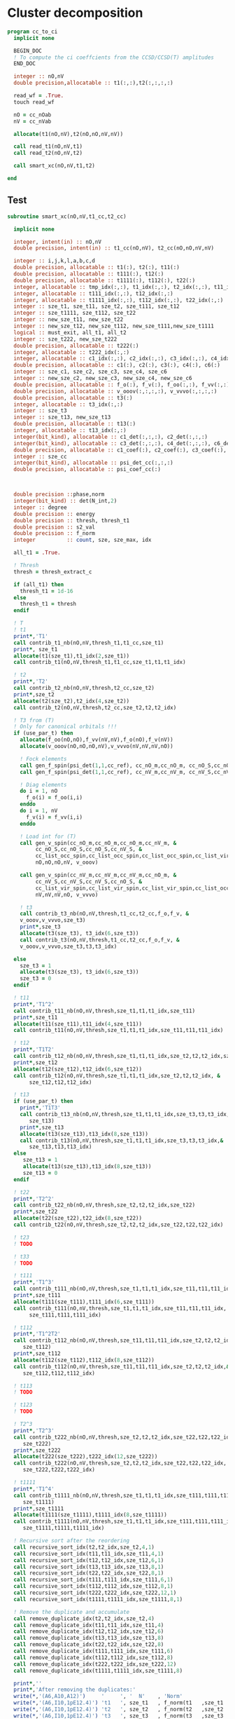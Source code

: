 * Cluster decomposition

#+begin_src f90 :comments org :tangle cc_to_ci.irp.f
program cc_to_ci
  implicit none

  BEGIN_DOC
  ! To compute the ci coeffcients from the CCSD/CCSD(T) amplitudes
  END_DOC

  integer :: nO,nV
  double precision,allocatable :: t1(:,:),t2(:,:,:,:)

  read_wf = .True.
  touch read_wf
  
  nO = cc_nOab
  nV = cc_nVab

  allocate(t1(nO,nV),t2(nO,nO,nV,nV))

  call read_t1(nO,nV,t1)
  call read_t2(nO,nV,t2)
  
  call smart_xc(nO,nV,t1,t2)
  
end
#+end_src

** Test
#+begin_src f90 :comments org :tangle cc_to_ci.irp.f
subroutine smart_xc(nO,nV,t1_cc,t2_cc)

  implicit none

  integer, intent(in) :: nO,nV
  double precision, intent(in) :: t1_cc(nO,nV), t2_cc(nO,nO,nV,nV)

  integer :: i,j,k,l,a,b,c,d
  double precision, allocatable :: t1(:), t2(:), t11(:)
  double precision, allocatable :: t111(:), t12(:)
  double precision, allocatable :: t1111(:), t112(:), t22(:)
  integer, allocatable :: tmp_idx(:,:), t1_idx(:,:), t2_idx(:,:), t11_idx(:,:)
  integer, allocatable :: t111_idx(:,:), t12_idx(:,:)
  integer, allocatable :: t1111_idx(:,:), t112_idx(:,:), t22_idx(:,:)
  integer :: sze_t1, sze_t11, sze_t2, sze_t111, sze_t12
  integer :: sze_t1111, sze_t112, sze_t22
  integer :: new_sze_t11, new_sze_t22
  integer :: new_sze_t12, new_sze_t112, new_sze_t111,new_sze_t1111
  logical :: must_exit, all_t1, all_t2
  integer :: sze_t222, new_sze_t222
  double precision, allocatable :: t222(:)
  integer, allocatable :: t222_idx(:,:)
  integer, allocatable :: c1_idx(:,:), c2_idx(:,:), c3_idx(:,:), c4_idx(:,:), c6_idx(:,:)
  double precision, allocatable :: c1(:), c2(:), c3(:), c4(:), c6(:)
  integer :: sze_c1, sze_c2, sze_c3, sze_c4, sze_c6
  integer :: new_sze_c2, new_sze_c3, new_sze_c4, new_sze_c6
  double precision, allocatable :: f_o(:), f_v(:), f_oo(:,:), f_vv(:,:)
  double precision, allocatable :: v_ooov(:,:,:,:), v_vvvo(:,:,:,:)
  double precision, allocatable :: t3(:)
  integer, allocatable :: t3_idx(:,:)
  integer :: sze_t3
  integer :: sze_t13, new_sze_t13
  double precision, allocatable :: t13(:)
  integer, allocatable :: t13_idx(:,:)
  integer(bit_kind), allocatable :: c1_det(:,:,:), c2_det(:,:,:)
  integer(bit_kind), allocatable :: c3_det(:,:,:), c4_det(:,:,:), c6_det(:,:,:)
  double precision, allocatable :: c1_coef(:), c2_coef(:), c3_coef(:), c4_coef(:), c6_coef(:)
  integer :: sze_cc
  integer(bit_kind), allocatable :: psi_det_cc(:,:,:)
  double precision, allocatable :: psi_coef_cc(:)



  double precision ::phase,norm
  integer(bit_kind) :: det(N_int,2)
  integer :: degree
  double precision :: energy
  double precision :: thresh, thresh_t1
  double precision :: s2_val
  double precision :: f_norm
  integer          :: count, sze, sze_max, idx

  all_t1 = .True.

  ! Thresh
  thresh = thresh_extract_c

  if (all_t1) then
    thresh_t1 = 1d-16
  else
    thresh_t1 = thresh
  endif

  ! T
  ! t1
  print*,'T1'
  call contrib_t1_nb(nO,nV,thresh_t1,t1_cc,sze_t1)
  print*, sze_t1
  allocate(t1(sze_t1),t1_idx(2,sze_t1))
  call contrib_t1(nO,nV,thresh_t1,t1_cc,sze_t1,t1,t1_idx)
  
  ! t2
  print*,'T2'
  call contrib_t2_nb(nO,nV,thresh,t2_cc,sze_t2)
  print*,sze_t2
  allocate(t2(sze_t2),t2_idx(4,sze_t2))
  call contrib_t2(nO,nV,thresh,t2_cc,sze_t2,t2,t2_idx)

  ! T3 from (T)
  ! Only for canonical orbitals !!!
  if (use_par_t) then
    allocate(f_oo(nO,nO),f_vv(nV,nV),f_o(nO),f_v(nV))
    allocate(v_ooov(nO,nO,nO,nV),v_vvvo(nV,nV,nV,nO))
    
    ! Fock elements
    call gen_f_spin(psi_det(1,1,cc_ref), cc_nO_m,cc_nO_m, cc_nO_S,cc_nO_S, cc_list_occ_spin,cc_list_occ_spin, nO,nO, f_oo)
    call gen_f_spin(psi_det(1,1,cc_ref), cc_nV_m,cc_nV_m, cc_nV_S,cc_nV_S, cc_list_vir_spin,cc_list_vir_spin, nV,nV, f_vv)

    ! Diag elements
    do i = 1, nO
      f_o(i) = f_oo(i,i)
    enddo
    do i = 1, nV
      f_v(i) = f_vv(i,i)
    enddo

    ! Load int for (T)
    call gen_v_spin(cc_nO_m,cc_nO_m,cc_nO_m,cc_nV_m, &
         cc_nO_S,cc_nO_S,cc_nO_S,cc_nV_S, &
         cc_list_occ_spin,cc_list_occ_spin,cc_list_occ_spin,cc_list_vir_spin, &
         nO,nO,nO,nV, v_ooov)
    
    call gen_v_spin(cc_nV_m,cc_nV_m,cc_nV_m,cc_nO_m, &
         cc_nV_S,cc_nV_S,cc_nV_S,cc_nO_S, &
         cc_list_vir_spin,cc_list_vir_spin,cc_list_vir_spin,cc_list_occ_spin, &
         nV,nV,nV,nO, v_vvvo)

    ! t3
    call contrib_t3_nb(nO,nV,thresh,t1_cc,t2_cc,f_o,f_v, &
    v_ooov,v_vvvo,sze_t3)
    print*,sze_t3
    allocate(t3(sze_t3), t3_idx(6,sze_t3))
    call contrib_t3(nO,nV,thresh,t1_cc,t2_cc,f_o,f_v, &
    v_ooov,v_vvvo,sze_t3,t3,t3_idx)

  else
    sze_t3 = 1
    allocate(t3(sze_t3), t3_idx(6,sze_t3))
    sze_t3 = 0
  endif

  ! t11
  print*,'T1^2'
  call contrib_t11_nb(nO,nV,thresh,sze_t1,t1,t1_idx,sze_t11)
  print*,sze_t11
  allocate(t11(sze_t11),t11_idx(4,sze_t11))
  call contrib_t11(nO,nV,thresh,sze_t1,t1,t1_idx,sze_t11,t11,t11_idx)
        
  ! t12
  print*,'T1T2'
  call contrib_t12_nb(nO,nV,thresh,sze_t1,t1,t1_idx,sze_t2,t2,t2_idx,sze_t12)
  print*,sze_t12
  allocate(t12(sze_t12),t12_idx(6,sze_t12))
  call contrib_t12(nO,nV,thresh,sze_t1,t1,t1_idx,sze_t2,t2,t2_idx, &
       sze_t12,t12,t12_idx)
  
  ! t13
  if (use_par_t) then
    print*,'T1T3'
    call contrib_t13_nb(nO,nV,thresh,sze_t1,t1,t1_idx,sze_t3,t3,t3_idx,&
       sze_t13)
    print*,sze_t13
    allocate(t13(sze_t13),t13_idx(8,sze_t13))
    call contrib_t13(nO,nV,thresh,sze_t1,t1,t1_idx,sze_t3,t3,t3_idx,&
       sze_t13,t13,t13_idx)
  else
     sze_t13 = 1
     allocate(t13(sze_t13),t13_idx(8,sze_t13))
     sze_t13 = 0
  endif
        
  ! t22
  print*,'T2^2'
  call contrib_t22_nb(nO,nV,thresh,sze_t2,t2,t2_idx,sze_t22)
  print*,sze_t22
  allocate(t22(sze_t22),t22_idx(8,sze_t22))
  call contrib_t22(nO,nV,thresh,sze_t2,t2,t2_idx,sze_t22,t22,t22_idx)

  ! t23
  ! TODO

  ! t33
  ! TODO

  ! t111
  print*,'T1^3'
  call contrib_t111_nb(nO,nV,thresh,sze_t1,t1,t1_idx,sze_t11,t11,t11_idx,sze_t111)
  print*,sze_t111
  allocate(t111(sze_t111),t111_idx(6,sze_t111))
  call contrib_t111(nO,nV,thresh,sze_t1,t1,t1_idx,sze_t11,t11,t11_idx, &
       sze_t111,t111,t111_idx)

  ! t112
  print*,'T1^2T2'
  call contrib_t112_nb(nO,nV,thresh,sze_t11,t11,t11_idx,sze_t2,t2,t2_idx,&
     sze_t112)
  print*,sze_t112
  allocate(t112(sze_t112),t112_idx(8,sze_t112))
  call contrib_t112(nO,nV,thresh,sze_t11,t11,t11_idx,sze_t2,t2,t2_idx,&
     sze_t112,t112,t112_idx)

  ! t113
  ! TODO

  ! t123
  ! TODO

  ! T2^3
  print*,'T2^3'
  call contrib_t222_nb(nO,nV,thresh,sze_t2,t2,t2_idx,sze_t22,t22,t22_idx, &
     sze_t222)
  print*,sze_t222
  allocate(t222(sze_t222),t222_idx(12,sze_t222))
  call contrib_t222(nO,nV,thresh,sze_t2,t2,t2_idx,sze_t22,t22,t22_idx, &
     sze_t222,t222,t222_idx)

  ! t1111
  print*,'T1^4'
  call contrib_t1111_nb(nO,nV,thresh,sze_t1,t1,t1_idx,sze_t111,t111,t111_idx, &
     sze_t1111)
  print*,sze_t1111
  allocate(t1111(sze_t1111),t1111_idx(8,sze_t1111))
  call contrib_t1111(nO,nV,thresh,sze_t1,t1,t1_idx,sze_t111,t111,t111_idx, &
     sze_t1111,t1111,t1111_idx)

  ! Recursive sort after the reordering
  call recursive_sort_idx(t2,t2_idx,sze_t2,4,1)
  call recursive_sort_idx(t11,t11_idx,sze_t11,4,1)
  call recursive_sort_idx(t12,t12_idx,sze_t12,6,1)
  call recursive_sort_idx(t13,t13_idx,sze_t13,8,1)
  call recursive_sort_idx(t22,t22_idx,sze_t22,8,1)
  call recursive_sort_idx(t111,t111_idx,sze_t111,6,1)
  call recursive_sort_idx(t112,t112_idx,sze_t112,8,1)
  call recursive_sort_idx(t222,t222_idx,sze_t222,12,1)
  call recursive_sort_idx(t1111,t1111_idx,sze_t1111,8,1)

  ! Remove the duplicate and accumulate
  call remove_duplicate_idx(t2,t2_idx,sze_t2,4)
  call remove_duplicate_idx(t11,t11_idx,sze_t11,4)
  call remove_duplicate_idx(t12,t12_idx,sze_t12,6)
  call remove_duplicate_idx(t13,t13_idx,sze_t13,8)
  call remove_duplicate_idx(t22,t22_idx,sze_t22,8)
  call remove_duplicate_idx(t111,t111_idx,sze_t111,6)
  call remove_duplicate_idx(t112,t112_idx,sze_t112,8)
  call remove_duplicate_idx(t222,t222_idx,sze_t222,12)
  call remove_duplicate_idx(t1111,t1111_idx,sze_t1111,8)
  
  print*,''
  print*,'After removing the duplicates:'
  write(*,'(A6,A10,A12)')     '     ', '  N'    , 'Norm' 
  write(*,'(A6,I10,1pE12.4)') 't1   ', sze_t1   , f_norm(t1   ,sze_t1   )
  write(*,'(A6,I10,1pE12.4)') 't2   ', sze_t2   , f_norm(t2   ,sze_t2   )
  write(*,'(A6,I10,1pE12.4)') 't3   ', sze_t3   , f_norm(t3   ,sze_t3   )
  write(*,'(A6,I10,1pE12.4)') 't11  ', sze_t11  , f_norm(t11  ,sze_t11  )
  write(*,'(A6,I10,1pE12.4)') 't12  ', sze_t12  , f_norm(t12  ,sze_t12  )
  write(*,'(A6,I10,1pE12.4)') 't13  ', sze_t13  , f_norm(t13  ,sze_t13  )
  write(*,'(A6,I10,1pE12.4)') 't111 ', sze_t111 , f_norm(t111 ,sze_t111 )
  write(*,'(A6,I10,1pE12.4)') 't22  ', sze_t22  , f_norm(t22  ,sze_t22  )
  write(*,'(A6,I10,1pE12.4)') 't112 ', sze_t112 , f_norm(t112 ,sze_t112 )
  write(*,'(A6,I10,1pE12.4)') 't222 ', sze_t222 , f_norm(t222 ,sze_t222 )
  write(*,'(A6,I10,1pE12.4)') 't1111', sze_t1111, f_norm(t1111,sze_t1111)
  
  ! Gather list with the same number of indexes
  sze_c1 = sze_t1
  sze_c2 = sze_t11 + sze_t2
  sze_c3 = sze_t111 + sze_t12 + sze_t3
  sze_c4 = sze_t1111 + sze_t112 + sze_t22 + sze_t13
  sze_c6 = sze_t222

  allocate(c1_idx(2,sze_c1), c2_idx(4,sze_c2))
  allocate(c3_idx(6,sze_c3))
  allocate(c4_idx(8,sze_c4))
  allocate(c6_idx(12,sze_c6))
  allocate(c1(sze_c1), c2(sze_c2))
  allocate(c3(sze_c3))
  allocate(c4(sze_c4))
  allocate(c6(sze_c6))

  ! C1
  ! t1
  do i = 1, sze_t1
    c1(i) = t1(i)
    c1_idx(:,i) = t1_idx(:,i)
  enddo

  ! C2
  ! t2
  do i = 1, sze_t2
    c2(i) = t2(i)
    c2_idx(:,i) = t2_idx(:,i)
  enddo
  k = sze_t2
  ! t11
  do i = 1, sze_t11
    c2(k+i) = t11(i)
    c2_idx(:,k+i) = t11_idx(:,i)
  enddo

  ! C3
  ! t12
  do i = 1, sze_t12
    c3(i) = t12(i)
    c3_idx(:,i) = t12_idx(:,i)
  enddo
  k = sze_t12
  ! t111
  do i = 1, sze_t111
    c3(k+i) = t111(i)
    c3_idx(:,k+i) = t111_idx(:,i)
  enddo
  k = k + sze_t111
  ! t3
  do i = 1, sze_t3
    c3(k+i) = t3(i)
    c3_idx(:,k+i) = t3_idx(:,i)
  enddo 

  ! C4
  ! t22
  do i = 1, sze_t22
    c4(i) = t22(i)
    c4_idx(:,i) = t22_idx(:,i)
  enddo
  k = sze_t22
  ! t112
  do i = 1, sze_t112
    c4(k+i) = t112(i)
    c4_idx(:,k+i) = t112_idx(:,i)
  enddo
  k = k + sze_t112
  ! t1111
  do i = 1, sze_t1111
    c4(k+i) = t1111(i)
    c4_idx(:,k+i) = t1111_idx(:,i)
  enddo
  k = k + sze_t1111
  ! t13
  do i = 1, sze_t13
    c4(k+i) = t13(i)
    c4_idx(:,k+i) = t13_idx(:,i)
  enddo

  ! C6
  ! t222
  do i = 1, sze_c6
    c6(i) = t222(i)
    c6_idx(:,i) = t222_idx(:,i)
  enddo
  
  ! Sort
  call recursive_sort_idx(c2,c2_idx,sze_c2,4,1)
  call recursive_sort_idx(c3,c3_idx,sze_c3,6,1)
  call recursive_sort_idx(c4,c4_idx,sze_c4,8,1)
  call recursive_sort_idx(c6,c6_idx,sze_c6,12,1)
  
  ! Remove the duplicate and accumulate
  call remove_duplicate_idx(c2,c2_idx,sze_c2,4)
  call remove_duplicate_idx(c3,c3_idx,sze_c3,6)
  call remove_duplicate_idx(c4,c4_idx,sze_c4,8)
  call remove_duplicate_idx(c6,c6_idx,sze_c6,12)

  print*,''
  write(*,'(A6,I10,1pE12.4)') 'C1   ', sze_c1, f_norm(c1,sze_c1)
  write(*,'(A6,I10,1pE12.4)') 'C2   ', sze_c2, f_norm(c2,sze_c2)
  write(*,'(A6,I10,1pE12.4)') 'C3   ', sze_c3, f_norm(c3,sze_c3)
  write(*,'(A6,I10,1pE12.4)') 'C4   ', sze_c4, f_norm(c4,sze_c4)
  write(*,'(A6,I10,1pE12.4)') 'C6   ', sze_c6, f_norm(c6,sze_c6)

  ! Build the determinants
  allocate(c1_det(N_int,2,sze_c1),c1_coef(sze_c1))
  allocate(c2_det(N_int,2,sze_c2),c2_coef(sze_c2))
  allocate(c3_det(N_int,2,sze_c3),c3_coef(sze_c3))
  allocate(c4_det(N_int,2,sze_c4),c4_coef(sze_c4))
  allocate(c6_det(N_int,2,sze_c6),c6_coef(sze_c6))

  call build_det_t(c1,c1_idx,sze_c1,2,c1_det,c1_coef)
  call build_det_t(c2,c2_idx,sze_c2,4,c2_det,c2_coef)
  call build_det_t(c3,c3_idx,sze_c3,6,c3_det,c3_coef)
  call build_det_t(c4,c4_idx,sze_c4,8,c4_det,c4_coef)
  call build_det_t(c6,c6_idx,sze_c6,12,c6_det,c6_coef)

  sze_cc = 1 + sze_c1 + sze_c2 + sze_c3 + sze_c4 + sze_c6

  allocate(psi_det_cc(N_int,2,sze_cc),psi_coef_cc(sze_cc))

  ! Ref
  psi_coef_cc(1) = 1d0
  psi_det_cc(:,:,1) = psi_det(:,:,cc_ref)

  ! C1
  k = 1
  do i = 1, sze_c1
    psi_coef_cc(k+i) = c1_coef(i)
    psi_det_cc(:,:,k+i) = c1_det(:,:,i)
  enddo

  ! C2
  k = k + sze_c1
  do i = 1, sze_c2
    psi_coef_cc(k+i) = c2_coef(i)
    psi_det_cc(:,:,k+i) = c2_det(:,:,i)
  enddo

  ! C3
  k = k + sze_c2
  do i = 1, sze_c3
    psi_coef_cc(k+i) = c3_coef(i)
    psi_det_cc(:,:,k+i) = c3_det(:,:,i)
  enddo
  
  ! C4
  k = k + sze_c3
  do i = 1, sze_c4
    psi_coef_cc(k+i) = c4_coef(i)
    psi_det_cc(:,:,k+i) = c4_det(:,:,i)
  enddo

  ! C6
  k = k + sze_c4
  do i = 1, sze_c6
    psi_coef_cc(k+i) = c6_coef(i)
    psi_det_cc(:,:,k+i) = c6_det(:,:,i)
  enddo

  write(*,'(A6,I10,1pE12.4)') ' Psi  ', sze_cc, f_norm(psi_coef_cc, sze_cc)

  ! Phase
  norm = 1d0
  det(:,:) = psi_det_cc(:,:,1)
  do i = 2, sze_cc
    !call print_det(psi_det_cc(1,1,i),N_int)
    call get_phase_general(det,psi_det_cc(1,1,i),phase,degree,N_int)
    psi_coef_cc(i) = psi_coef_cc(i) * phase
    norm = norm + psi_coef_cc(i)**2
  enddo
  
  call i_H_psi(psi_det_cc(1,1,1),psi_det_cc,psi_coef_cc,N_int,sze_cc,sze_cc,1,energy)
  print*,''
  print*,'<0|H|Psi> =',energy+nuclear_repulsion

  ! Normalization
  !norm = 1d0/dsqrt(norm)
  !do i = 1, sze_cc
  !  psi_coef_cc(i) = psi_coef_cc(i) * norm
  !enddo
  
  ! Sort by ci coef
  call sort_by_coef_det(psi_coef_cc,psi_det_cc,sze_cc,N_int)
  !do i = sze_cc, 1, -1
  !   call print_det(psi_det_cc(1,1,i),N_int)
  !   call print_det(psi_det(1,1,i),N_int)
  !   print*,psi_coef_cc(i),psi_coef(i,1),psi_coef_cc(i)-psi_coef(i,1)
  !enddo

  ! Overlap
  !call overlap_wf_safe(sze_cc,psi_det_cc,psi_coef_cc)
  call overlap_fast(psi_det,psi_coef,N_states,N_det,psi_det_cc,psi_coef_cc,1,sze_cc)

  ! S^2
  !call u_0_S2_u_0(s2_val,psi_coef_cc,sze_cc,psi_det_cc,N_int,1,sze_cc)
  print*,''
  !print*,'S^2 =', s2_val
  print*,''
  
  ! Save wf
  call save_wf_cc(psi_det_cc,psi_coef_cc,sze_cc)
  !touch psi_det psi_coef N_det 

  print*,''
  print*,'<Psi|H|Psi>/<Psi|Psi> =',psi_energy+nuclear_repulsion
  print*,''

  !### Fill the square ###
  return

  deallocate(psi_det_cc,psi_coef_cc)

  double precision :: thresh_sf
  
  integer :: sze_t2_f,sze_t11_f,sze_t12_f,sze_t22_f
  integer :: sze_t13_f,sze_t111_f,sze_t112_f,sze_t1111_f
  double precision, allocatable :: t2_f(:),t11_f(:),t12_f(:),t22_f(:)
  double precision, allocatable :: t13_f(:),t111_f(:),t112_f(:),t1111_f(:)
  integer, allocatable :: t2_idx_f(:,:),t11_idx_f(:,:),t12_idx_f(:,:),t22_idx_f(:,:)
  integer, allocatable :: t13_idx_f(:,:),t111_idx_f(:,:),t112_idx_f(:,:),t1111_idx_f(:,:)

  thresh_sf = 1d-16

  ! T2 
  print*,'T2'
  call contrib_t2_full_nb(nO,nV,thresh,thresh_sf,t2_cc,sze_t2_f)
  print*,sze_t2_f
  allocate(t2_f(sze_t2_f),t2_idx_f(4,sze_t2_f))
  call contrib_t2_full(nO,nV,thresh,thresh_sf,t2_cc,sze_t2_f,t2_f,t2_idx_f)

  ! T11
  print*,'T11'
  call contrib_t11_full_nb(nO,nV,thresh,thresh_sf,sze_t1,t1,t1_idx,sze_t11_f)
  print*,sze_t11_f
  allocate(t11_f(sze_t11_f),t11_idx_f(4,sze_t11_f))
  call contrib_t11_full(nO,nV,thresh,thresh_sf,sze_t1,t1,t1_idx,sze_t11_f,t11_f,t11_idx_f)

  ! T12
  print*,'T12'
  call contrib_t12_full_nb(nO,nV,thresh,thresh_sf,sze_t1,t1,t1_idx,sze_t2,t2,t2_idx,&
     sze_t12_f)
  print*,sze_t12_f
  allocate(t12_f(sze_t12_f),t12_idx_f(6,sze_t12_f))
  call contrib_t12_full(nO,nV,thresh,thresh_sf,sze_t1,t1,t1_idx,sze_t2,t2,t2_idx,&
     sze_t12_f,t12_f,t12_idx_f)

  ! T13
  print*,'T13'
  call contrib_t13_full_nb(nO,nV,thresh,thresh_sf,sze_t1,t1,t1_idx,sze_t3,t3,t3_idx,&
     sze_t13_f)
  print*,sze_t13_f
  allocate(t13_f(sze_t13_f),t13_idx_f(8,sze_t13_f))
  call contrib_t13_full(nO,nV,thresh,thresh_sf,sze_t1,t1,t1_idx,sze_t3,t3,t3_idx,&
     sze_t13_f,t13_f,t13_idx_f)

  ! T22
  print*,'T22'
  call contrib_t22_full_nb(nO,nV,thresh,thresh_sf,sze_t2,t2,t2_idx,sze_t22_f)
  print*,sze_t22_f
  allocate(t22_idx_f(8,sze_t22_f),t22_f(sze_t22_f))
  call contrib_t22_full(nO,nV,thresh,thresh_sf,sze_t2,t2,t2_idx,sze_t22_f,t22_f,t22_idx_f)

  ! T111
  print*,'T111'
  call contrib_t111_full_nb(nO,nV,thresh,thresh_sf,sze_t1,t1,t1_idx,sze_t11,t11,t11_idx, &
     sze_t111_f)
  print*,sze_t111_f
  allocate(t111_f(sze_t111_f),t111_idx_f(6,sze_t111_f))
  call contrib_t111_full(nO,nV,thresh,thresh_sf,sze_t1,t1,t1_idx,sze_t11,t11,t11_idx, &
     sze_t111_f,t111_f,t111_idx_f)

  ! T112
  print*,'T112'
  call contrib_t112_full_nb(nO,nV,thresh,thresh_sf,sze_t11,t11,t11_idx,sze_t2,t2,t2_idx,&
     sze_t112_f)
  print*,sze_t112
  allocate(t112_f(sze_t112_f),t112_idx_f(8,sze_t112_f))
  call contrib_t112_full(nO,nV,thresh,thresh_sf,sze_t11,t11,t11_idx,sze_t2,t2,t2_idx,&
     sze_t112_f,t112_f,t112_idx_f)
  
  ! T1111
  print*,'T1111'
  call contrib_t1111_full_nb(nO,nV,thresh,thresh_sf,sze_t1,t1,t1_idx,sze_t111,t111,t111_idx, &
     sze_t1111_f)
  print*,sze_t1111_f
  allocate(t1111_f(sze_t1111_f),t1111_idx_f(8,sze_t1111_f))
  call contrib_t1111_full(nO,nV,thresh,thresh_sf,sze_t1,t1,t1_idx,sze_t111,t111,t111_idx, &
     sze_t1111_f,t1111_f,t1111_idx_f)
  
  ! Sort
  call recursive_sort_idx(t2_f,t2_idx_f,sze_t2_f,4,1)
  call recursive_sort_idx(t11_f,t11_idx_f,sze_t11_f,4,1)
  call recursive_sort_idx(t12_f,t12_idx_f,sze_t12_f,6,1)
  call recursive_sort_idx(t13_f,t13_idx_f,sze_t13_f,8,1)
  call recursive_sort_idx(t22_f,t22_idx_f,sze_t22_f,8,1)
  call recursive_sort_idx(t111_f,t111_idx_f,sze_t111_f,6,1)
  call recursive_sort_idx(t112_f,t112_idx_f,sze_t112_f,8,1)
  call recursive_sort_idx(t1111_f,t111_idx_f,sze_t1111_f,8,1)
  
  ! Remove the duplicate and accumulate
  call remove_duplicate_idx(t2_f,t2_idx_f,sze_t2_f,4)
  call remove_duplicate_idx(t11_f,t11_idx_f,sze_t11_f,4)
  call remove_duplicate_idx(t12_f,t12_idx_f,sze_t12_f,6)
  call remove_duplicate_idx(t13_f,t13_idx_f,sze_t13_f,8)
  call remove_duplicate_idx(t22_f,t22_idx_f,sze_t22_f,8)
  call remove_duplicate_idx(t111_f,t111_idx_f,sze_t111_f,6)
  call remove_duplicate_idx(t112_f,t112_idx_f,sze_t112_f,8)
  call remove_duplicate_idx(t1111_f,t1111_idx_f,sze_t1111_f,8)
  
  double precision, allocatable :: tmp_c2(:),tmp_c3(:),tmp_c4(:)
  integer, allocatable :: tmp_c2_idx(:,:),tmp_c3_idx(:,:),tmp_c4_idx(:,:)
  
  ! C2
  new_sze_c2 = sze_c2 + sze_t2_f + sze_t11_f
  allocate(tmp_c2(new_sze_c2),tmp_c2_idx(4,new_sze_c2))

  do i = 1, sze_c2
    tmp_c2(i) = c2(i)
    tmp_c2_idx(:,i) = c2_idx(:,i)
  enddo
  ! t2
  k = sze_c2
  do i = 1, sze_t2_f
    tmp_c2(k+i) = t2_f(i)
    tmp_c2_idx(:,k+i) = t2_idx_f(:,i)
  enddo
  k = k + sze_t2_f
  ! t11
  do i = 1, sze_t11_f
    tmp_c2(k+i) = t11_f(i)
    tmp_c2_idx(:,k+i) = t11_idx_f(:,i)
  enddo
  
  sze_c2 = new_sze_c2

  deallocate(c2,c2_idx)
  allocate(c2(sze_c2),c2_idx(4,sze_c2))
  
  c2 = tmp_c2
  c2_idx = tmp_c2_idx

  deallocate(tmp_c2,tmp_c2_idx)

  ! C3
  new_sze_c3 = sze_c3 + sze_t12_f + sze_t111_f
  allocate(tmp_c3(new_sze_c3),tmp_c3_idx(6,new_sze_c3))

  do i = 1, sze_c3
    tmp_c3(i) = c3(i)
    tmp_c3_idx(:,i) = c3_idx(:,i)
  enddo
  k = sze_c3
  ! t12
  do i = 1, sze_t12_f
    tmp_c3(k+i) = t12_f(i)
    tmp_c3_idx(:,k+i) = t12_idx_f(:,i)
  enddo
  k = k + sze_t12_f
  do i = 1, sze_t111_f
    tmp_c3(k+i) = t111_f(i)
    tmp_c3_idx(:,k+i) = t111_idx_f(:,i)
  enddo

  sze_c3 = new_sze_c3

  deallocate(c3,c3_idx)
  allocate(c3(sze_c3),c3_idx(6,sze_c3))
  
  c3 = tmp_c3
  c3_idx = tmp_c3_idx

  deallocate(tmp_c3,tmp_c3_idx)

  ! C4
  new_sze_c4 = sze_c4 + sze_t22_f + sze_t13_f + sze_t112_f
  allocate(tmp_c4(new_sze_c4),tmp_c4_idx(8,new_sze_c4))
  
  do i = 1, sze_c4
    tmp_c4(i) = c4(i)
    tmp_c4_idx(:,i) = c4_idx(:,i)
  enddo
  k = sze_c4
  ! t22
  do i = 1, sze_t22_f
    tmp_c4(k+i) = t22_f(i)
    tmp_c4_idx(:,k+i) = t22_idx_f(:,i)
  enddo
  k = k + sze_t22_f
  ! t13
  do i = 1, sze_t13_f
    tmp_c4(k+i) = t13_f(i)
    tmp_c4_idx(:,k+i) = t13_idx_f(:,i)
  enddo
  k = k + sze_t13_f
  ! t112
  do i = 1, sze_t112_f
    tmp_c4(k+i) = t112_f(i)
    tmp_c4_idx(:,k+i) = t112_idx_f(:,i)
  enddo
  k = k + sze_t112_f
  ! t1111
  do i = 1, sze_t1111_f
    tmp_c4(k+i) = t1111_f(i)
    tmp_c4_idx(:,k+i) = t1111_idx_f(:,i)
  enddo

  sze_c4 = new_sze_c4

  deallocate(c4,c4_idx)
  allocate(c4(sze_c4),c4_idx(8,sze_c4))
  
  c4 = tmp_c4
  c4_idx = tmp_c4_idx

  deallocate(tmp_c4,tmp_c4_idx)

  call recursive_sort_idx(c2,c2_idx,sze_c2,4,1)
  call recursive_sort_idx(c3,c3_idx,sze_c3,6,1)
  call recursive_sort_idx(c4,c4_idx,sze_c4,8,1)

  call remove_duplicate_idx(c2,c2_idx,sze_c2,4)
  call remove_duplicate_idx(c3,c3_idx,sze_c3,6)
  call remove_duplicate_idx(c4,c4_idx,sze_c4,8)
  
  deallocate(c2_det,c2_coef)
  deallocate(c3_det,c3_coef)
  deallocate(c4_det,c4_coef)
  
  allocate(c2_det(N_int,2,sze_c2),c2_coef(sze_c2))
  allocate(c3_det(N_int,2,sze_c3),c3_coef(sze_c3))
  allocate(c4_det(N_int,2,sze_c4),c4_coef(sze_c4))
  
  call build_det_t(c2,c2_idx,sze_c2,4,c2_det,c2_coef)
  call build_det_t(c3,c3_idx,sze_c3,6,c3_det,c3_coef)
  call build_det_t(c4,c4_idx,sze_c4,8,c4_det,c4_coef)

  sze_cc = 1 + sze_c1 + sze_c2 + sze_c3 + sze_c4 + sze_c6

  allocate(psi_det_cc(N_int,2,sze_cc),psi_coef_cc(sze_cc))

  ! Ref
  psi_coef_cc(1) = 1d0
  psi_det_cc(:,:,1) = psi_det(:,:,cc_ref)

  ! C1
  k = 1
  do i = 1, sze_c1
    psi_coef_cc(k+i) = c1_coef(i)
    psi_det_cc(:,:,k+i) = c1_det(:,:,i)
  enddo

  ! C2
  k = k + sze_c1
  do i = 1, sze_c2
    psi_coef_cc(k+i) = c2_coef(i)
    psi_det_cc(:,:,k+i) = c2_det(:,:,i)
  enddo

  ! C3
  k = k + sze_c2
  do i = 1, sze_c3
    psi_coef_cc(k+i) = c3_coef(i)
    psi_det_cc(:,:,k+i) = c3_det(:,:,i)
  enddo
  
  ! C4
  k = k + sze_c3
  do i = 1, sze_c4
    psi_coef_cc(k+i) = c4_coef(i)
    psi_det_cc(:,:,k+i) = c4_det(:,:,i)
  enddo

  ! C6
  k = k + sze_c4
  do i = 1, sze_c6
    psi_coef_cc(k+i) = c6_coef(i)
    psi_det_cc(:,:,k+i) = c6_det(:,:,i)
  enddo

  write(*,'(A6,I10,1pE12.4)') ' Psi  ', sze_cc, f_norm(psi_coef_cc, sze_cc)

  ! Phase
  norm = 1d0
  det(:,:) = psi_det_cc(:,:,1)
  do i = 2, sze_cc
    !call print_det(psi_det_cc(1,1,i),N_int)
    call get_phase_general(det,psi_det_cc(1,1,i),phase,degree,N_int)
    psi_coef_cc(i) = psi_coef_cc(i) * phase
    norm = norm + psi_coef_cc(i)**2
  enddo
  
  call i_H_psi(psi_det_cc(1,1,1),psi_det_cc,psi_coef_cc,N_int,sze_cc,sze_cc,1,energy)
  print*,''
  print*,'<0|H|Psi> =',energy+nuclear_repulsion
  call sort_by_coef_det(psi_coef_cc,psi_det_cc,sze_cc,N_int)
  call save_wf_cc(psi_det_cc,psi_coef_cc,sze_cc)
  !touch psi_coef psi_det N_det
  print*,'<Psi|H|Psi>/<Psi|Psi> =',psi_energy+nuclear_repulsion
  ! todo
  ! deallocate
  
end
#+end_src

** Reorder t_idx
#+begin_src f90 :comments org :tangle cc_to_ci.irp.f
subroutine reorder_t_idx(t,t_idx,sze_t,n_idx)
 
  implicit none

  BEGIN_DOC
  ! Order the indexes of each t
  END_DOC

  integer, intent(in) :: sze_t, n_idx
  integer, intent(inout) :: t_idx(n_idx,sze_t)
  double precision, intent(inout) :: t(sze_t)
  
  integer :: i,j,k,o,s
  integer, allocatable :: tmp_t_idx(:,:), p_f(:), idx(:), p_i(:), iorder(:)
  double precision, allocatable :: tmp_t(:)
  double precision :: sign
  integer :: dist, n_cross, n_pairs

  do i = 1, sze_t
    sign = 1d0
    call reorder_t_idx_rec(t_idx(1,i),n_idx/2,sign,1)
    call reorder_t_idx_rec(t_idx(n_idx/2+1,i),n_idx/2,sign,1)
    t(i) = t(i) * sign
  enddo

  return
  
  allocate(tmp_t(sze_t), tmp_t_idx(n_idx,sze_t),idx(n_idx/2))
  allocate(iorder(n_idx/2))
  
  do i = 1, sze_t
    ! Sort of the idx
    dist = 0
    n_cross = 0
    ! Loop over occ and vir spin orbitals
    do o = 1, 2
      if (o == 2) then
         s = n_idx/2
      else
         s = 0
      endif
         
      do j = 1, n_idx/2
        idx(j) = t_idx(s+j,i)
        iorder(j) = j
      enddo
      call isort(idx,iorder,n_idx/2)

      ! "Distance"
      n_pairs = 0
      do j = 1, n_idx/2
        dist = dist + abs(iorder(j) - j)
        if (abs(iorder(j) - j) /= 0) then
          n_pairs = n_pairs + 1
        endif
      enddo
      
      !allocate(p_f(n_pairs),p_i(n_pairs))
      !k = 1
      !do j = 1, n_idx/2
      !  if (abs(iorder(j) - j) /= 0) then
      !    p_i(k) = min(j,iorder(j))
      !    p_f(k) = max(j,iorder(j))
      !    k = k + 1
      !  endif
      !enddo
 
      !! Crossing : ...p_i(j) ... p_i(k) ... p_f(j) ... p_f(k)...
      !do j = 1, n_pairs
      !  do k = j+1, n_pairs
      !    print*,'p',p_i(j),p_i(k),p_f(j),p_f(k)
      !    if ( ( p_f(k) > p_f(j) ) .and. ( p_i(k) < p_f(j) ) .and. ( p_i(k) > p_i(j) ) ) then
      !      n_cross = n_cross + 1
      !    endif
      !  enddo
      !enddo
      !deallocate(p_f,p_i)

      do j = 1, n_idx/2
        tmp_t_idx(s+j,i) = idx(j)
      enddo
    enddo
    ! Final sign
    !print*,'1',t_idx(:,i)
    !print*,'2',tmp_t_idx(:,i)
    sign = dble((-1)**(dist/2))!+n_cross))
    !print*,dist,sign
    tmp_t(i) = t(i) * sign
  enddo

  ! Apply changes
  do i = 1, sze_t
    t(i) = tmp_t(i)
    t_idx(:,i) = tmp_t_idx(:,i)
    !print*,i,t_idx(:,i)
  enddo
    
  deallocate(tmp_t,tmp_t_idx,idx)
  
end

recursive subroutine reorder_t_idx_rec(t_idx,nb_idx,sign,idx)

  implicit none

  integer, intent(in) :: nb_idx,idx
  integer, intent(inout) :: t_idx(nb_idx)
  double precision, intent(inout) :: sign
  integer :: tmp,i

  if (idx < nb_idx) then
    if (t_idx(idx) > t_idx(idx+1)) then
      tmp = t_idx(idx)
      t_idx(idx) = t_idx(idx+1)
      t_idx(idx+1) = tmp
      sign = - sign
      if (idx > 1) then
        i = idx - 1
      else
        i = idx + 1
      endif
    else
      i = idx + 1
    endif
    call reorder_t_idx_rec(t_idx,nb_idx,sign,i)
  else
    return
  endif
 
end
#+end_src

** Build det
#+begin_src f90 :comments org :tangle cc_to_ci.irp.f
subroutine build_det_t(t,t_idx,sze_t,n_idx,psi_det_t,psi_coef_t)

  implicit none

  integer, intent(in) :: sze_t, n_idx, t_idx(n_idx,sze_t)
  double precision, intent(in) :: t(sze_t)

  integer(bit_kind), intent(out) :: psi_det_t(N_int,2,sze_t)
  double precision, intent(out) :: psi_coef_t(sze_t)

  integer :: i,j,k
  integer :: s,h,p
  logical :: ok
  integer(bit_kind) :: det(N_int,2),res(N_int,2)  
  
  do i = 1, sze_t
    det(:,:) = psi_det(:,:,cc_ref)
    !print*,t_idx(:,i)
    
    ! Holes
    do j = 1, n_idx/2
      h = t_idx(j,i)
      if (h > cc_nOa) then
        h = h - cc_nOa
        s = 2
      else
        s = 1
      endif
      h = cc_list_occ_spin(h,s)
      !call print_det(det,N_int)
      call apply_hole(det,s,h,res,ok,N_int)
      if (.not. ok) then
        print*,'big problem h'
        print*,t_idx(:,i)
        print*,t_idx(j,i),s,h
        call abort
      endif
      det = res
    enddo

    ! Particles
    do j = n_idx/2+1, n_idx
      p = t_idx(j,i)
      if (p > cc_nVa) then
        p = p - cc_nVa
        s = 2
      else
        s = 1
      endif
      p = cc_list_vir_spin(p,s)
      !p = p + cc_nO_S(s)
      !p = p + n_core_orb
      call apply_particle(det,s,p,res,ok,N_int)
      if (.not. ok) then
        print*,'big problem p'
        call abort
      endif
      det = res
    enddo
    psi_det_t(:,:,i) = det(:,:)
    psi_coef_t(i) = t(i)
    !call print_det(det,N_int)
    !print*,psi_coef_t(i),psi_det_t(1,1,i),psi_det_t(1,2,i)
  enddo

end
#+end_src

** Det way
*** Sort det
#+begin_src f90 :comments org :tangle cc_to_ci.irp.f
subroutine sort_det(psi_det_t,psi_coef_t,sze)

  implicit none

  integer, intent(in) :: sze
  integer(bit_kind), intent(inout) :: psi_det_t(N_int,2,sze)
  double precision, intent(inout) :: psi_coef_t(sze)

  integer(bit_kind), allocatable :: tmp_psi_det(:,:,:), tmp_psi_det_a(:,:), tmp_det_b(:,:)
  double precision, allocatable :: tmp_psi_coef(:), tmp_coef(:)
  integer, allocatable :: iorder(:), border(:), n_da(:)
  integer(bit_kind) :: da(1)

  integer :: i,j,k,l,o, n_da_unique, degree
  
  if (N_int /= 1) then
    print*,'N_int /= 1, abort'
    call abort
  endif

  allocate(tmp_psi_coef(sze),tmp_psi_det(1,2,sze))
  
  allocate(iorder(sze),tmp_psi_det_a(N_int,sze))

  do i = 1, sze
    tmp_psi_det_a(1,i) = psi_det_t(1,1,i)
    iorder(i) = i
  enddo

  call i8sort(tmp_psi_det_a,iorder,sze)

  do i = 1, sze
    tmp_psi_coef(i) = psi_coef_t(iorder(i))
    tmp_psi_det(1,1,i) = psi_det_t(1,1,iorder(i))
    tmp_psi_det(1,2,i) = psi_det_t(1,2,iorder(i))
  enddo
  do i = 1, sze
    psi_coef_t(i) = tmp_psi_coef(i)    
    psi_det_t(1,1,i) = tmp_psi_det(1,1,i)
    psi_det_t(1,2,i) = tmp_psi_det(1,2,i)
  enddo
  tmp_psi_det = 0
  tmp_psi_coef = 0d0

  allocate(n_da(sze))
  n_da = 0
  n_da_unique = 1
  n_da(1) = 1 
  da = tmp_psi_det_a(1,1)
  do i = 2, sze
    call get_excitation_degree_spin(tmp_psi_det_a(1,i),da,degree,N_int)
    if (degree /= 0) then
      da = tmp_psi_det_a(1,i)
      n_da_unique = n_da_unique + 1
      n_da(n_da_unique) = n_da(n_da_unique) + 1
    else
      n_da(n_da_unique) = n_da(n_da_unique) + 1
    endif
  enddo

  k = 1
  l = 1
  do i = 1, n_da_unique
    allocate(tmp_det_b(1,n_da(i)),border(n_da(i)),tmp_coef(n_da(i)))
    do j = 1, n_da(i)
      tmp_det_b(1,j) = psi_det_t(1,2,k)
      !print*, tmp_det_b(1,j)
      tmp_coef(j) = psi_coef_t(k)
      border(j) = j
      k = k + 1
    enddo

    call i8sort(tmp_det_b,border,n_da(i))
    !print*,'b',tmp_det_b
    !print*,''

    ! no need of tmp arrays
    do j = 1, n_da(i)
      psi_det_t(1,2,l) = tmp_det_b(1,j)
      psi_coef_t(l) = tmp_coef(border(j))
      l = l + 1
    enddo
    deallocate(tmp_det_b,border,tmp_coef)
  enddo

  ! Check
  !print*,''
  !do i = 1, sze
  !  print*,psi_coef_t(i),psi_det_t(1,1,i),psi_det_t(1,2,i)
  !  !call print_det(psi_det_t(1,1,i),N_int)
  !enddo
  
end
#+end_src

*** Remove duplicate det
#+begin_src f90 :comments org :tangle cc_to_ci.irp.f
subroutine remove_duplicate_det(psi_det_t,psi_coef_t,sze_t)

  implicit none

  integer, intent(inout) :: sze_t
  integer(bit_kind) , intent(inout) :: psi_det_t(N_int,2,sze_t)
  double precision, intent(inout) :: psi_coef_t(sze_t)

  integer(bit_kind), allocatable :: tmp_det(:,:,:)
  double precision, allocatable :: tmp_coef(:)
  integer(bit_kind) :: det(N_int,2)

  integer :: i,j,k,l,idx,new_sze_t
  logical :: is_eq

  allocate(tmp_det(N_int,2,sze_t),tmp_coef(sze_t))

  idx = 1
  tmp_det(:,:,idx) = psi_det_t(:,:,1)
  tmp_coef(idx) = psi_coef_t(1)
  do i = 2, sze_t
    is_eq = .True.
    do j = 1, 2
      do k = 1, N_int
        if (tmp_det(k,j,idx) /= psi_det_t(k,j,i)) then
           is_eq = .False.
        endif
      enddo
    enddo
    if (is_eq) then
       tmp_coef(idx) = tmp_coef(idx) + psi_coef_t(i)
    else
       idx = idx + 1
       tmp_coef(idx) = psi_coef_t(i)
       tmp_det(:,:,idx) = psi_det_t(:,:,i)
    endif
  enddo

  new_sze_t = idx

  do i = 1, new_sze_t
    psi_coef_t(i) = tmp_coef(i)
    psi_det_t(:,:,i) = tmp_det(:,:,i)
  enddo
  do i = new_sze_t+1, sze_t
    psi_coef_t(i) = 0d0
    psi_det_t(:,:,i) = 0
  enddo

  sze_t = new_sze_t
  
end
#+end_src

** idx way
*** Recursive sort t_idx
#+begin_src f90 :comments org :tangle cc_to_ci.irp.f
recursive subroutine recursive_sort_idx(t,t_idx,sze,n_idx,idx)

  implicit none

  integer, intent(in) :: sze,n_idx,idx
  integer, intent(inout) :: t_idx(n_idx,sze)
  double precision, intent(inout) :: t(sze)

  integer :: i,j,k,l,val,nb_u
  integer, allocatable :: tmp(:),tmp_idx(:,:),iorder(:),nu(:),pu(:)
  double precision, allocatable :: tmp_t(:)

  if (sze == 0) return

  if (idx < n_idx) then

    ! Sort
    call multiple_idx_sort(t,t_idx,sze,n_idx,idx)

    allocate(pu(sze),nu(sze))
    ! Unique, nb and position
    call search_unique_idx(t_idx,sze,n_idx,idx,nb_u,nu,pu)

    do i = 1, nb_u
      call recursive_sort_idx(t(pu(i)),t_idx(1,pu(i)),nu(i),n_idx,idx+1)
    enddo
    deallocate(pu,nu)

  else

    ! Sort
    call multiple_idx_sort(t,t_idx,sze,n_idx,idx)

  endif

end
#+end_src

*** sort
#+begin_src f90 :comments org :tangle cc_to_ci.irp.f
subroutine multiple_idx_sort(t,t_idx,sze,n_idx,idx)

  implicit none

  integer, intent(in) :: sze,n_idx,idx
  integer, intent(inout) :: t_idx(n_idx,sze)
  double precision, intent(inout) :: t(sze)

  integer :: i,j,k,l,val
  integer, allocatable :: tmp(:),tmp_idx(:,:),iorder(:)
  double precision, allocatable :: tmp_t(:)

  ! Sort
  allocate(tmp(sze),tmp_idx(n_idx,sze),tmp_t(sze),iorder(sze))

  do i = 1, sze
    tmp(i) = t_idx(idx,i)
    tmp_idx(:,i) = t_idx(:,i)
    tmp_t(i) = t(i)
    iorder(i) = i
  enddo

  call isort(tmp,iorder,sze)

  do i = 1, sze
    t_idx(:,i) = tmp_idx(:,iorder(i))
    t(i) = tmp_t(iorder(i))
  enddo
  
  deallocate(tmp,tmp_idx,tmp_t,iorder)
end
#+end_src

*** Unique
#+begin_src f90 :comments org :tangle cc_to_ci.irp.f
subroutine search_unique_idx(t_idx,sze,n_idx,idx,nb_u,nu,pu)

  implicit none

  integer, intent(in) :: sze,n_idx,idx
  integer, intent(in) :: t_idx(n_idx,sze)

  integer, intent(out) :: nb_u, nu(sze), pu(sze)

  integer :: i,j,k,l,val
  double precision, allocatable :: tmp_t(:)
  
  ! Unique, nb and position
  k = 1
  pu = 0 ! starting position
  nu = 0 ! nb
  pu(1) = 1
  nu(1) = 1
  val = t_idx(idx,1) 
  do i = 2, sze
    if (val /= t_idx(idx,i)) then
      k = k + 1
      pu(k) = i
      nu(k) = nu(k) + 1
      val = t_idx(idx,i)
    else
      nu(k) = nu(k) + 1
    endif
  enddo

  nb_u = k

end
#+end_src

*** Remove duplicate
#+begin_src f90 :comments org :tangle cc_to_ci.irp.f
subroutine remove_duplicate_idx(t,t_idx,sze,n_idx)

  implicit none

  integer, intent(in) :: n_idx
  integer, intent(inout) :: sze,t_idx(n_idx,sze)
  double precision, intent(inout) :: t(sze)

  integer :: new_sze
  integer :: i,j,k,l
  integer, allocatable :: idx(:), tmp_idx(:,:)
  double precision, allocatable :: tmp_coef(:)
  logical :: is_eq

  new_sze = 0
  if (sze == 0) return
  
  allocate(idx(n_idx),tmp_idx(n_idx,sze),tmp_coef(sze))

  ! Init
  tmp_idx = 0
  tmp_coef = 0d0

  k = 1
  idx(:) = t_idx(:,1)
  tmp_idx(:,1) = idx(:)
  tmp_coef(1) = t(1)
  
  do i = 2, sze

    !print*,''
    !print*,idx(:)
    !print*,t_idx(:,i)
    ! Same indexes ?
    is_eq = .True.
    do j = 1, n_idx
      if (idx(j) /= t_idx(j,i)) then
        is_eq = .False.
        exit
      endif
    enddo
    !print*,is_eq
    
    ! Accumulate the duplicates
    if (is_eq) then
      tmp_coef(k) = tmp_coef(k) + t(i)
    else
      k = k + 1
      tmp_coef(k) = t(i)
      idx(:) = t_idx(:,i)
      tmp_idx(:,k) = idx(:)
    endif
    
  enddo

  new_sze = k

  ! Copy
  do i = 1, new_sze
    t(i) = tmp_coef(i)
    t_idx(:,i) = tmp_idx(:,i)
  enddo

  ! Nullify the remaining elements
  do i = new_sze+1, sze
    t(i) = 0d0
    t_idx(:,i) = 0
  enddo

  sze = new_sze

  deallocate(idx,tmp_idx,tmp_coef)

end
#+end_src

** Sort by coef
*** idx
#+begin_src f90 :comments org :tangle cc_to_ci.irp.f
subroutine sort_by_coef_idx(t,t_idx,sze,n_idx)

  implicit none

  integer, intent(in) :: sze,n_idx
  integer, intent(inout) :: t_idx(n_idx,sze)
  double precision, intent(inout) :: t(sze)

  integer :: i,j,k,l,val
  integer, allocatable :: tmp_idx(:,:),iorder(:)
  double precision, allocatable :: tmp_t(:), tmp(:)

  if (sze == 0) return
  
  ! Sort
  allocate(tmp(sze),tmp_idx(n_idx,sze),tmp_t(sze),iorder(sze))

  do i = 1, sze
    tmp(i) = -dabs(t(i))
    tmp_idx(:,i) = t_idx(:,i)
    tmp_t(i) = t(i)
    iorder(i) = i
  enddo

  call dsort(tmp,iorder,sze)

  do i = 1, sze
    !print*,tmp(i)
    t_idx(:,i) = tmp_idx(:,iorder(i))
    t(i) = tmp_t(iorder(i))
  enddo
  
  deallocate(tmp,tmp_idx,tmp_t,iorder)
end
#+end_src

*** det
#+begin_src f90 :comments org :tangle cc_to_ci.irp.f
subroutine sort_by_coef_det(psi_coef_t,psi_det_t,sze,Nint)

  use bitmasks
  
  implicit none

  integer, intent(in) :: sze,Nint
  integer(bit_kind), intent(inout) :: psi_det_t(Nint,2,sze)
  double precision, intent(inout) :: psi_coef_t(sze)

  integer :: i,j,k,l,val
  integer(bit_kind), allocatable :: tmp_det(:,:,:)
  integer, allocatable :: iorder(:)
  double precision, allocatable :: tmp_coef(:), tmp(:)

  ! Sort
  allocate(tmp(sze),tmp_det(Nint,2,sze),tmp_coef(sze),iorder(sze))

  do i = 1, sze
    tmp(i) = -dabs(psi_coef_t(i))
    tmp_det(:,:,i) = psi_det_t(:,:,i)
    tmp_coef(i) = psi_coef_t(i)
    iorder(i) = i
  enddo

  call dsort(tmp,iorder,sze)

  do i = 1, sze
    !print*,tmp(i)
    psi_det_t(:,:,i) = tmp_det(:,:,iorder(i))
    psi_coef_t(i) = tmp_coef(iorder(i))
  enddo
  
  deallocate(tmp,tmp_det,tmp_coef,iorder)
end
#+end_src

** Norm
#+begin_src f90 :comments org :tangle cc_to_ci.irp.f
function f_norm(v,sze)

  implicit none

  integer, intent(in) :: sze
  double precision, intent(in) :: v(sze)
  double precision :: f_norm
  integer :: i

  f_norm = 0d0
  
  do i = 1, sze
    f_norm = f_norm + v(i)**2
  enddo

end
#+end_src


** T1
#+begin_src f90 :comments org :tangle cc_to_ci.irp.f
subroutine contrib_t1_nb(nO,nV,thresh,t1_cc,sze_t1)

  implicit none

  ! in
  integer, intent(in)             :: nO,nV
  double precision, intent(in)    :: thresh, t1_cc(nO,nV)

  ! out
  integer, intent(out)          :: sze_t1

  integer :: i,a,idx

  ! t1
  idx = 0
  do a = 1, nV
    do i = 1, nO
      if (dabs(t1_cc(i,a)) >= thresh) then
        if (i > cc_nOa .and. a <= cc_nVa) cycle
        if (i <= cc_nOa .and. a > cc_nVa) cycle
        idx = idx + 1
      endif
    enddo
  enddo

  sze_t1 = idx

end

subroutine contrib_t1(nO,nV,thresh,t1_cc,sze_t1,t1,t1_idx)

  implicit none

  ! in
  integer, intent(in)             :: nO,nV,sze_t1
  double precision, intent(in)    :: thresh,t1_cc(nO,nV)

  ! out
  double precision, intent(out)   :: t1(sze_t1)
  integer, intent(out)            :: t1_idx(2,sze_t1)
  
  integer :: i,a,idx
  double precision :: thresh_t1
  
  idx = 1
  do a = 1, nV
    do i = 1, nO
      if (dabs(t1_cc(i,a)) >= thresh) then
        if (i > cc_nOa .and. a <= cc_nVa) cycle
        if (i <= cc_nOa .and. a > cc_nVa) cycle
        t1(idx) = t1_cc(i,a)
        t1_idx(1,idx) = i
        t1_idx(2,idx) = a
        idx = idx + 1
      endif
    enddo
  enddo
  
  ! Sort
  call sort_by_coef_idx(t1,t1_idx,sze_t1,2)

end  
#+end_src

** T2
#+begin_src f90 :comments org :tangle cc_to_ci.irp.f
subroutine contrib_t2_nb(nO,nV,thresh,t2_cc,sze_t2)

  implicit none

  ! in
  integer, intent(in)             :: nO,nV
  double precision, intent(in)    :: thresh, t2_cc(nO,nO,nV,nV)

  ! out
  integer, intent(out)          :: sze_t2

  integer :: i,j,a,b,idx
  
  idx = 0
  do b = 1, nV
    do a = b+1, nV
      do j = 1, nO
        do i = j+1, nO
          if (dabs(t2_cc(i,j,a,b)) >= thresh) then
            if (i <= cc_nOa .and. j <= cc_nOa .and. (a > cc_nVa .or. b > cc_nVa)) cycle
            if (i > cc_nOa .and. j > cc_nOa .and. (a <= cc_nVa .or. b <= cc_nVa)) cycle
            if (a > cc_nVa .and. b > cc_nVa .and. (i <= cc_nOa .or. j <= cc_nOa)) cycle
            if (a <= cc_nVa .and. b <= cc_nVa .and. (i > cc_nOa .or. j > cc_nOa)) cycle
            idx = idx + 1
          endif
        enddo
      enddo
    enddo
  enddo

  sze_t2 = idx

end

subroutine contrib_t2(nO,nV,thresh,t2_cc,sze_t2,t2,t2_idx)

  implicit none

  ! in
  integer, intent(in)             :: nO,nV,sze_t2
  double precision, intent(in)    :: thresh,t2_cc(nO,nO,nV,nV)

  ! out
  double precision, intent(out)   :: t2(sze_t2)
  integer, intent(out)            :: t2_idx(4,sze_t2)
  
  integer :: i,j,a,b,idx
  double precision :: tmp
  
  idx = 1
  do b = 1, nV
    do a = b+1, nV
      do j = 1, nO
        do i = j+1, nO
          tmp = t2_cc(i,j,a,b)
          if (dabs(tmp) >= thresh) then
             
            if (i <= cc_nOa .and. j <= cc_nOa .and. (a > cc_nVa .or. b > cc_nVa)) cycle
            if (i > cc_nOa .and. j > cc_nOa .and. (a <= cc_nVa .or. b <= cc_nVa)) cycle
            if (a > cc_nVa .and. b > cc_nVa .and. (i <= cc_nOa .or. j <= cc_nOa)) cycle
            if (a <= cc_nVa .and. b <= cc_nVa .and. (i > cc_nOa .or. j > cc_nOa)) cycle
            t2(idx) = tmp
            t2_idx(1,idx) = i
            t2_idx(2,idx) = j
            t2_idx(3,idx) = a
            t2_idx(4,idx) = b
            idx = idx + 1
          endif
        enddo
      enddo
    enddo
  enddo
  
  ! Sort
  call sort_by_coef_idx(t2,t2_idx,sze_t2,4)
  
  ! Reorder the index of each t
  call reorder_t_idx(t2,t2_idx,sze_t2,4)

end  
#+end_src

** T2 fill square
#+begin_src f90 :comments org :tangle cc_to_ci.irp.f
subroutine contrib_t2_full_nb(nO,nV,thresh1,thresh2,t2_cc,sze_t2)

  implicit none

  ! in
  integer, intent(in)             :: nO,nV
  double precision, intent(in)    :: thresh1, thresh2, t2_cc(nO,nO,nV,nV)

  ! out
  integer, intent(out)            :: sze_t2

  integer :: i,j,a,b,idx,tmp_idx(4)
  integer(bit_kind) :: det(N_int,2)
  double precision :: coef(1), tmp, acc
  logical, external :: is_in_psi_det_alpha_unique
  logical, external :: is_in_psi_det_beta_unique

  acc = 0d0
  idx = 0
  do b = 1, nV
    do a = b+1, nV
      do j = 1, nO
        do i = j+1, nO
          tmp = t2_cc(i,j,a,b)
          if (dabs(tmp) >= thresh1) cycle
          if (dabs(tmp) >= thresh2) then
            if (i <= cc_nOa .and. j <= cc_nOa .and. (a > cc_nVa .or. b > cc_nVa)) cycle
            if (i > cc_nOa .and. j > cc_nOa .and. (a <= cc_nVa .or. b <= cc_nVa)) cycle
            if (a > cc_nVa .and. b > cc_nVa .and. (i <= cc_nOa .or. j <= cc_nOa)) cycle
            if (a <= cc_nVa .and. b <= cc_nVa .and. (i > cc_nOa .or. j > cc_nOa)) cycle
            tmp_idx(1) = i
            tmp_idx(2) = j
            tmp_idx(3) = a
            tmp_idx(4) = b
            ! idx -> det
            call build_det_t((/0d0/),tmp_idx,1,4,det,coef)
            ! is in alpha C beta ?
            if (.not. is_in_psi_det_alpha_unique(det(1,1),N_int)) cycle
            if (.not. is_in_psi_det_beta_unique(det(1,2),N_int)) cycle
            acc = acc + tmp**2
            idx = idx + 1
          endif
        enddo
      enddo
    enddo
  enddo

  sze_t2 = idx

  print*,'norm t2:',dsqrt(acc)
  
end

subroutine contrib_t2_full(nO,nV,thresh1,thresh2,t2_cc,sze_t2,t2,t2_idx)

  implicit none

  ! in
  integer, intent(in)             :: nO,nV,sze_t2
  double precision, intent(in)    :: thresh1,thresh2,t2_cc(nO,nO,nV,nV)

  ! out
  double precision, intent(out)   :: t2(sze_t2)
  integer, intent(out)            :: t2_idx(4,sze_t2)
  
  integer :: i,j,a,b,idx,tmp_idx(4)
  integer(bit_kind) :: det(N_int,2)
  double precision :: coef(1), tmp
  logical, external :: is_in_psi_det_alpha_unique
  logical, external :: is_in_psi_det_beta_unique
  
  idx = 1
  do b = 1, nV
    do a = b+1, nV
      do j = 1, nO
        do i = j+1, nO
          tmp = t2_cc(i,j,a,b)
          if (dabs(tmp) >= thresh1) cycle
          if (dabs(tmp) >= thresh2) then
            if (i <= cc_nOa .and. j <= cc_nOa .and. (a > cc_nVa .or. b > cc_nVa)) cycle
            if (i > cc_nOa .and. j > cc_nOa .and. (a <= cc_nVa .or. b <= cc_nVa)) cycle
            if (a > cc_nVa .and. b > cc_nVa .and. (i <= cc_nOa .or. j <= cc_nOa)) cycle
            if (a <= cc_nVa .and. b <= cc_nVa .and. (i > cc_nOa .or. j > cc_nOa)) cycle
            tmp_idx(1) = i
            tmp_idx(2) = j
            tmp_idx(3) = a
            tmp_idx(4) = b
            ! idx -> det
            call build_det_t((/0d0/),tmp_idx,1,4,det,coef)
            ! is in alpha C beta ?
            if (.not. is_in_psi_det_alpha_unique(det(1,1),N_int)) cycle
            if (.not. is_in_psi_det_beta_unique(det(1,2),N_int)) cycle
            t2(idx) = tmp
            t2_idx(:,idx) = tmp_idx(:)
            idx = idx + 1
          endif
        enddo
      enddo
    enddo
  enddo
  
  ! Sort
  call sort_by_coef_idx(t2,t2_idx,sze_t2,4)
  
  ! Reorder the index of each t
  call reorder_t_idx(t2,t2_idx,sze_t2,4)

end  
#+end_src

** T3 from (T)
#+begin_src f90 :comments org :tangle cc_to_ci.irp.f
subroutine contrib_t3_nb(nO,nV,thresh,t1_cc,t2_cc,f_o,f_v, &
  v_ooov,v_vvvo,sze_t3)

  implicit none

  ! in
  integer, intent(in)          :: nO,nV
  double precision, intent(in) :: thresh, t1_cc(nO,nV), t2_cc(nO,nO,nV,nV)
  double precision, intent(in) :: f_o(nO), f_v(nV)
  double precision, intent(in) :: v_ooov(nO,nO,nO,nV), v_vvvo(nV,nV,nV,nO)

  ! out
  integer, intent(out)         :: sze_t3

  integer                      :: i,j,k,m,a,b,c,e,idx
  double precision             :: delta, delta_abc, acc


  ! T3 from (T)
  ! Only for canonical orbitals !!!
  ! Check
  print*,'T3'
  do i = 1, N_int
    if (psi_det(i,1,cc_ref) /= hf_bitmask(i,1) .or. &
        psi_det(i,2,cc_ref) /= hf_bitmask(i,2)) then
      print*,'T3 only available for HF reference with canonical orbitals'
      print*,'Reference used:'
      call print_det(psi_det(1,1,cc_ref))
      call abort
    endif
  enddo
  
  do j = 1, mo_num
    do i = 1, mo_num
      if (i == j) cycle
      if (dabs(fock_matrix_mo(i,j)) > 1e-4) then
        print*,'T3 only available for HF reference with canonical orbitals'
        print*,'Non-zero off-diagonal elements detected:'
        print*,i,j,fock_matrix_mo(i,j)
        call abort
      endif
    enddo
  enddo
  
  idx = 0
  do c = 1, nV-2
    do b = c+1, nV-1
      do a = b+1, nV
        delta_abc = f_v(a) + f_v(b) + f_v(c)
        do k = 1, nO-2
          do j = k+1, nO-1
            do i = j+1, nO
              acc = 0d0
              delta = f_o(i) + f_o(j) + f_o(k) - delta_abc
              do e = 1, nV
                !t3(i,j,k,a,b,c) = t3(i,j,k,a,b,c) &
                acc = acc &
                  + t2_cc(j,k,a,e) * v_vvvo(b,c,e,i) &
                  - t2_cc(i,k,a,e) * v_vvvo(b,c,e,j) & ! - P(ij)
                  - t2_cc(j,i,a,e) * v_vvvo(b,c,e,k) & ! - P(ik)
                  - t2_cc(j,k,b,e) * v_vvvo(a,c,e,i) & ! - P(ab)
                  - t2_cc(j,k,c,e) * v_vvvo(b,a,e,i) & ! - P(ac)
                  + t2_cc(i,k,b,e) * v_vvvo(a,c,e,j) & ! + P(ij) P(ab)
                  + t2_cc(i,k,c,e) * v_vvvo(b,a,e,j) & ! + P(ij) P(ac)
                  + t2_cc(j,i,b,e) * v_vvvo(a,c,e,k) & ! + P(ik) P(ab)
                  + t2_cc(j,i,c,e) * v_vvvo(b,a,e,k)   ! + P(ik) P(ac)
              enddo
              do m = 1, nO
                !t3(i,j,k,a,b,c) = t3(i,j,k,a,b,c) &
                acc = acc &
                  + t2_cc(m,i,b,c) * v_ooov(j,k,m,a) &
                  - t2_cc(m,j,b,c) * v_ooov(i,k,m,a) & ! - P(ij)
                  - t2_cc(m,k,b,c) * v_ooov(j,i,m,a) & ! - P(ik)
                  - t2_cc(m,i,a,c) * v_ooov(j,k,m,b) & ! - P(ab)
                  - t2_cc(m,i,b,a) * v_ooov(j,k,m,c) & ! - P(ac)
                  + t2_cc(m,j,a,c) * v_ooov(i,k,m,b) & ! + P(ij) P(ab)
                  + t2_cc(m,j,b,a) * v_ooov(i,k,m,c) & ! + P(ij) P(ac)
                  + t2_cc(m,k,a,c) * v_ooov(j,i,m,b) & ! + P(ik) P(ab)
                  + t2_cc(m,k,b,a) * v_ooov(j,i,m,c)   ! + P(ik) P(ac)
              enddo
              !t3(i,j,k,a,b,c) = t3(i,j,k,a,b,c) * (1d0 / delta)
              acc = acc / delta
              if (dabs(acc) >= thresh) then
                idx = idx + 1
              endif
            enddo
          enddo
        enddo
      enddo
    enddo
  enddo

  sze_t3 = idx
  
end

subroutine contrib_t3(nO,nV,thresh,t1_cc,t2_cc,f_o,f_v, &
  v_ooov,v_vvvo,sze_t3,t3,t3_idx)

  implicit none

  ! in
  integer, intent(in)          :: nO,nV,sze_t3
  double precision, intent(in) :: thresh,t1_cc(nO,nV),t2_cc(nO,nO,nV,nV)
  double precision, intent(in) :: f_o(nO), f_v(nV)
  double precision, intent(in) :: v_ooov(nO,nO,nO,nV), v_vvvo(nV,nV,nV,nO)

  ! out
  double precision, intent(out)   :: t3(sze_t3)
  integer, intent(out)            :: t3_idx(6,sze_t3)
  
  integer                      :: i,j,k,m,a,b,c,e,idx
  double precision             :: delta, delta_abc, acc

  idx = 1
  do c = 1, nV-2
    do b = c+1, nV-1
      do a = b+1, nV
        delta_abc = f_v(a) + f_v(b) + f_v(c)
        do k = 1, nO-2
          do j = k+1, nO-1
            do i = j+1, nO
              acc = 0d0
              delta = f_o(i) + f_o(j) + f_o(k) - delta_abc
              do e = 1, nV
                !t3(i,j,k,a,b,c) = t3(i,j,k,a,b,c) &
                acc = acc &
                  + t2_cc(j,k,a,e) * v_vvvo(b,c,e,i) &
                  - t2_cc(i,k,a,e) * v_vvvo(b,c,e,j) & ! - P(ij)
                  - t2_cc(j,i,a,e) * v_vvvo(b,c,e,k) & ! - P(ik)
                  - t2_cc(j,k,b,e) * v_vvvo(a,c,e,i) & ! - P(ab)
                  - t2_cc(j,k,c,e) * v_vvvo(b,a,e,i) & ! - P(ac)
                  + t2_cc(i,k,b,e) * v_vvvo(a,c,e,j) & ! + P(ij) P(ab)
                  + t2_cc(i,k,c,e) * v_vvvo(b,a,e,j) & ! + P(ij) P(ac)
                  + t2_cc(j,i,b,e) * v_vvvo(a,c,e,k) & ! + P(ik) P(ab)
                  + t2_cc(j,i,c,e) * v_vvvo(b,a,e,k)   ! + P(ik) P(ac)
              enddo
              do m = 1, nO
                !t3(i,j,k,a,b,c) = t3(i,j,k,a,b,c) &
                acc = acc &
                  + t2_cc(m,i,b,c) * v_ooov(j,k,m,a) &
                  - t2_cc(m,j,b,c) * v_ooov(i,k,m,a) & ! - P(ij)
                  - t2_cc(m,k,b,c) * v_ooov(j,i,m,a) & ! - P(ik)
                  - t2_cc(m,i,a,c) * v_ooov(j,k,m,b) & ! - P(ab)
                  - t2_cc(m,i,b,a) * v_ooov(j,k,m,c) & ! - P(ac)
                  + t2_cc(m,j,a,c) * v_ooov(i,k,m,b) & ! + P(ij) P(ab)
                  + t2_cc(m,j,b,a) * v_ooov(i,k,m,c) & ! + P(ij) P(ac)
                  + t2_cc(m,k,a,c) * v_ooov(j,i,m,b) & ! + P(ik) P(ab)
                  + t2_cc(m,k,b,a) * v_ooov(j,i,m,c)   ! + P(ik) P(ac)
              enddo
              !t3(i,j,k,a,b,c) = t3(i,j,k,a,b,c) * (1d0 / delta)
              acc = acc / delta
              if (dabs(acc) >= thresh) then
                t3(idx) = acc
                t3_idx(1,idx) = i
                t3_idx(2,idx) = j
                t3_idx(3,idx) = k
                t3_idx(4,idx) = a
                t3_idx(5,idx) = b
                t3_idx(6,idx) = c
                idx = idx + 1
              endif
            enddo
          enddo
        enddo
      enddo
    enddo
  enddo
  
  ! Sort
  call sort_by_coef_idx(t3,t3_idx,sze_t3,6)

  ! Reorder the index of each t
  call reorder_t_idx(t3,t3_idx,sze_t3,6)

end  
#+end_src

** T1^2
#+begin_src f90 :comments org :tangle cc_to_ci.irp.f
subroutine contrib_t11_nb(nO,nV,thresh,sze_t1,t1,t1_idx,sze_t11)

  implicit none

  ! in
  integer, intent(in)             :: nO,nV,sze_t1
  double precision, intent(in)    :: thresh,t1(sze_t1)
  integer, intent(in)             :: t1_idx(2,sze_t1)

  ! out
  integer, intent(out)          :: sze_t11

  integer :: i,j,idx

  idx = 0
  do i = 1, sze_t1-1
    do j = i+1, sze_t1
      if (dabs(t1(i) * t1(j)) >= thresh) then
        ! The resulting coeff can't contain 2 times the same spin orbital index
        if (t1_idx(1,i) == t1_idx(1,j) .or. t1_idx(2,i) == t1_idx(2,j)) cycle
        idx = idx + 1
      else
        exit
      endif
    enddo
  enddo

  sze_t11 = idx

end

subroutine contrib_t11(nO,nV,thresh,sze_t1,t1,t1_idx,sze_t11,t11,t11_idx)

  implicit none

  ! in
  integer, intent(in)             :: nO,nV,sze_t1,sze_t11
  double precision, intent(in)    :: thresh,t1(sze_t1)
  integer, intent(in)             :: t1_idx(2,sze_t1)

  ! out
  double precision, intent(out)   :: t11(sze_t11)
  integer, intent(out)            :: t11_idx(4,sze_t11)
  
  integer :: i,j,idx
  
  idx = 1
  do i = 1, sze_t1-1
    do j = i+1, sze_t1
      if (dabs(t1(i) * t1(j)) >= thresh) then
        if (t1_idx(1,i) == t1_idx(1,j) .or. t1_idx(2,i) == t1_idx(2,j)) cycle
        t11(idx) = t1(i) * t1(j)
        t11_idx(1,idx) = t1_idx(1,i)
        t11_idx(3,idx) = t1_idx(2,i)
        t11_idx(2,idx) = t1_idx(1,j)
        t11_idx(4,idx) = t1_idx(2,j)
        idx = idx + 1
      else
        exit
      endif
    enddo
  enddo

  ! Sort
  call sort_by_coef_idx(t11,t11_idx,sze_t11,4)

  ! Reorder the index of each t
  call reorder_t_idx(t11,t11_idx,sze_t11,4)

end  
#+end_src

** T1^2 fill square
#+begin_src f90 :comments org :tangle cc_to_ci.irp.f
subroutine contrib_t11_full_nb(nO,nV,thresh1,thresh2,sze_t1,t1,t1_idx,sze_t11)

  implicit none

  ! in
  integer, intent(in)             :: nO,nV,sze_t1
  double precision, intent(in)    :: thresh1,thresh2,t1(sze_t1)
  integer, intent(in)             :: t1_idx(2,sze_t1)

  ! out
  integer, intent(out)          :: sze_t11

  integer :: i,j,idx,tmp_idx(4)
  double precision :: acc, tmp, coef(1)
  integer(bit_kind) :: det(N_int,2)
  logical, external :: is_in_psi_det_alpha_unique
  logical, external :: is_in_psi_det_beta_unique

  acc = 0d0
  idx = 0
  do i = 1, sze_t1-1
    do j = i+1, sze_t1
      tmp = t1(i) * t1(j)
      if (dabs(tmp) >= thresh1) cycle
      if (dabs(tmp) >= thresh2) then
        ! The resulting coeff can't contain 2 times the same spin orbital index
        if (t1_idx(1,i) == t1_idx(1,j) .or. t1_idx(2,i) == t1_idx(2,j)) cycle
        ! Indexes
        tmp_idx(1) = t1_idx(1,i)
        tmp_idx(3) = t1_idx(2,i)
        tmp_idx(2) = t1_idx(1,j)
        tmp_idx(4) = t1_idx(2,j)
        ! Det
        call build_det_t((/0d0/),tmp_idx,1,4,det,coef)
        ! Is in alpha C beta
        if (.not. is_in_psi_det_alpha_unique(det(1,1),N_int)) cycle
        if (.not. is_in_psi_det_beta_unique(det(1,2),N_int)) cycle
        ! Norm
        acc = acc + tmp**2
        idx = idx + 1
      else
        exit
      endif
    enddo
  enddo

  sze_t11 = idx

  print*,'norm t11:',dsqrt(acc)

end

subroutine contrib_t11_full(nO,nV,thresh1,thresh2,sze_t1,t1,t1_idx,sze_t11,t11,t11_idx)

  implicit none

  ! in
  integer, intent(in)             :: nO,nV,sze_t1,sze_t11
  double precision, intent(in)    :: thresh1,thresh2,t1(sze_t1)
  integer, intent(in)             :: t1_idx(2,sze_t1)

  ! out
  double precision, intent(out)   :: t11(sze_t11)
  integer, intent(out)            :: t11_idx(4,sze_t11)
  
  integer :: i,j,idx,tmp_idx(4)
  double precision :: tmp, coef(1)
  integer(bit_kind) :: det(N_int,2)
  logical, external :: is_in_psi_det_alpha_unique
  logical, external :: is_in_psi_det_beta_unique

  idx = 1
  do i = 1, sze_t1-1
    do j = i+1, sze_t1
      tmp = t1(i) * t1(j)
      if (dabs(tmp) >= thresh1) cycle
      if (dabs(tmp) >= thresh2) then
        if (t1_idx(1,i) == t1_idx(1,j) .or. t1_idx(2,i) == t1_idx(2,j)) cycle
        ! Indexes
        tmp_idx(1) = t1_idx(1,i)
        tmp_idx(3) = t1_idx(2,i)
        tmp_idx(2) = t1_idx(1,j)
        tmp_idx(4) = t1_idx(2,j)
        ! Det
        call build_det_t((/0d0/),tmp_idx,1,4,det,coef)
        ! Is in alpha C beta
        if (.not. is_in_psi_det_alpha_unique(det(1,1),N_int)) cycle
        if (.not. is_in_psi_det_beta_unique(det(1,2),N_int)) cycle
        t11(idx) = tmp
        t11_idx(:,idx) = tmp_idx(:)
        idx = idx + 1
      else
        exit
      endif
    enddo
  enddo

  ! Sort
  call sort_by_coef_idx(t11,t11_idx,sze_t11,4)

  ! Reorder the index of each t
  call reorder_t_idx(t11,t11_idx,sze_t11,4)

end  
#+end_src

** T1 T2
#+begin_src f90 :comments org :tangle cc_to_ci.irp.f
subroutine contrib_t12_nb(nO,nV,thresh,sze_t1,t1,t1_idx,sze_t2,t2,t2_idx,sze_t12)

  implicit none

  ! in
  integer, intent(in)          :: nO,nV,sze_t1,sze_t2
  double precision, intent(in) :: thresh,t1(sze_t1),t2(sze_t2)
  integer, intent(in)          :: t1_idx(2,sze_t1),t2_idx(4,sze_t2)

  ! out
  integer, intent(out)         :: sze_t12

  integer :: i,j,idx

  idx = 0
  do i = 1, sze_t1
    do j = 1, sze_t2
      if (dabs(t1(i) * t2(j)) >= thresh) then
        if (t1_idx(1,i) == t2_idx(1,j) .or. t1_idx(1,i) == t2_idx(2,j) .or. &
            t1_idx(2,i) == t2_idx(3,j) .or. t1_idx(2,i) == t2_idx(4,j)) cycle
        idx = idx + 1
      else
        exit
      endif
    enddo
  enddo
  
  sze_t12 = idx
        
end

subroutine contrib_t12(nO,nV,thresh,sze_t1,t1,t1_idx,sze_t2,t2,t2_idx,&
     sze_t12,t12,t12_idx)

  implicit none

  ! in
  integer, intent(in)             :: nO,nV,sze_t1,sze_t2,sze_t12
  double precision, intent(in)    :: thresh,t1(sze_t1),t2(sze_t2)
  integer, intent(in)             :: t1_idx(2,sze_t1),t2_idx(4,sze_t2)

  ! out
  double precision, intent(out)   :: t12(sze_t12)
  integer, intent(out)            :: t12_idx(6,sze_t12)
  
  integer :: i,j,idx

  idx = 1
  do i = 1, sze_t1
    do j = 1, sze_t2
      if (dabs(t1(i) * t2(j)) >= thresh) then
        if (t1_idx(1,i) == t2_idx(1,j) .or. t1_idx(1,i) == t2_idx(2,j) .or. &
            t1_idx(2,i) == t2_idx(3,j) .or. t1_idx(2,i) == t2_idx(4,j)) cycle
        t12(idx) = t1(i) * t2(j)
        t12_idx(1,idx) = t1_idx(1,i)
        t12_idx(4,idx) = t1_idx(2,i)
        t12_idx(2,idx) = t2_idx(1,j)
        t12_idx(3,idx) = t2_idx(2,j)
        t12_idx(5,idx) = t2_idx(3,j)
        t12_idx(6,idx) = t2_idx(4,j)
        idx = idx + 1
      else
        exit
      endif
    enddo
  enddo 
  ! Sort
  call sort_by_coef_idx(t12,t12_idx,sze_t12,6)
  ! Reorder the index of each t
  call reorder_t_idx(t12,t12_idx,sze_t12,6)

end  
#+end_src

** T1 T2 fill square
#+begin_src f90 :comments org :tangle cc_to_ci.irp.f
subroutine contrib_t12_full_nb(nO,nV,thresh1,thresh2,sze_t1,t1,t1_idx,sze_t2,t2,t2_idx,sze_t12)

  implicit none

  ! in
  integer, intent(in)          :: nO,nV,sze_t1,sze_t2
  double precision, intent(in) :: thresh1,thresh2,t1(sze_t1),t2(sze_t2)
  integer, intent(in)          :: t1_idx(2,sze_t1),t2_idx(4,sze_t2)

  ! out
  integer, intent(out)         :: sze_t12

  integer :: i,j,idx,tmp_idx(6)
  double precision :: acc, tmp, coef(1)
  integer(bit_kind) :: det(N_int,2)
  logical, external :: is_in_psi_det_alpha_unique
  logical, external :: is_in_psi_det_beta_unique

  acc = 0d0
  idx = 0
  do i = 1, sze_t1
    do j = 1, sze_t2
      tmp = t1(i) * t2(j)
      if (dabs(tmp) >= thresh1) cycle
      if (dabs(tmp) >= thresh2) then
        if (t1_idx(1,i) == t2_idx(1,j) .or. t1_idx(1,i) == t2_idx(2,j) .or. &
            t1_idx(2,i) == t2_idx(3,j) .or. t1_idx(2,i) == t2_idx(4,j)) cycle
        ! Indexes
        tmp_idx(1) = t1_idx(1,i)
        tmp_idx(4) = t1_idx(2,i)
        tmp_idx(2) = t2_idx(1,j)
        tmp_idx(3) = t2_idx(2,j)
        tmp_idx(5) = t2_idx(3,j)
        tmp_idx(6) = t2_idx(4,j)
        ! Det
        call build_det_t((/0d0/),tmp_idx,1,6,det,coef)
        ! Is in alpha C beta
        if (.not. is_in_psi_det_alpha_unique(det(1,1),N_int)) cycle
        if (.not. is_in_psi_det_beta_unique(det(1,2),N_int)) cycle
        acc = acc + tmp**2
        idx = idx + 1
      else
        exit
      endif
    enddo
  enddo
  
  sze_t12 = idx

  print*,'norm t12',dsqrt(acc)
        
end

subroutine contrib_t12_full(nO,nV,thresh1,thresh2,sze_t1,t1,t1_idx,sze_t2,t2,t2_idx,&
     sze_t12,t12,t12_idx)

  implicit none

  ! in
  integer, intent(in)             :: nO,nV,sze_t1,sze_t2,sze_t12
  double precision, intent(in)    :: thresh1,thresh2,t1(sze_t1),t2(sze_t2)
  integer, intent(in)             :: t1_idx(2,sze_t1),t2_idx(4,sze_t2)

  ! out
  double precision, intent(out)   :: t12(sze_t12)
  integer, intent(out)            :: t12_idx(6,sze_t12)
  
  integer :: i,j,idx,tmp_idx(6)
  double precision :: acc, tmp, coef(1)
  integer(bit_kind) :: det(N_int,2)
  logical, external :: is_in_psi_det_alpha_unique
  logical, external :: is_in_psi_det_beta_unique

  idx = 1
  do i = 1, sze_t1
    do j = 1, sze_t2
      tmp = t1(i) * t2(j)
      if (dabs(tmp) >= thresh1) cycle
      if (dabs(tmp) >= thresh2) then
        if (t1_idx(1,i) == t2_idx(1,j) .or. t1_idx(1,i) == t2_idx(2,j) .or. &
            t1_idx(2,i) == t2_idx(3,j) .or. t1_idx(2,i) == t2_idx(4,j)) cycle
        ! Indexes
        tmp_idx(1) = t1_idx(1,i)
        tmp_idx(4) = t1_idx(2,i)
        tmp_idx(2) = t2_idx(1,j)
        tmp_idx(3) = t2_idx(2,j)
        tmp_idx(5) = t2_idx(3,j)
        tmp_idx(6) = t2_idx(4,j)
        ! Det
        call build_det_t((/0d0/),tmp_idx,1,6,det,coef)
        ! Is in alpha C beta
        if (.not. is_in_psi_det_alpha_unique(det(1,1),N_int)) cycle
        if (.not. is_in_psi_det_beta_unique(det(1,2),N_int)) cycle
        t12(idx) = tmp
        t12_idx(:,idx) = tmp_idx(:)
        idx = idx + 1
      else
        exit
      endif
    enddo
  enddo 
  ! Sort
  call sort_by_coef_idx(t12,t12_idx,sze_t12,6)
  ! Reorder the index of each t
  call reorder_t_idx(t12,t12_idx,sze_t12,6)

end  
#+end_src

** T1 T3
#+begin_src f90 :comments org :tangle cc_to_ci.irp.f
subroutine contrib_t13_nb(nO,nV,thresh,sze_t1,t1,t1_idx,sze_t3,t3,t3_idx,sze_t13)

  implicit none

  ! in
  integer, intent(in)          :: nO,nV,sze_t1,sze_t3
  double precision, intent(in) :: thresh,t1(sze_t1),t3(sze_t3)
  integer, intent(in)          :: t1_idx(2,sze_t1),t3_idx(6,sze_t3)

  ! out
  integer, intent(out)         :: sze_t13

  integer :: i,j,idx

  ! t13
  idx = 0
  do i = 1, sze_t1
    do j = 1, sze_t3
      if (dabs(t1(i) * t3(j)) >= thresh) then
        if (t1_idx(1,i) == t3_idx(1,j) .or. t1_idx(1,i) == t3_idx(2,j) .or. &
            t1_idx(1,i) == t3_idx(3,j) .or. &
            t1_idx(2,i) == t3_idx(4,j) .or. t1_idx(2,i) == t3_idx(5,j) .or. &
            t1_idx(2,i) == t3_idx(6,j)) cycle
        idx = idx + 1
      else
        exit
      endif
    enddo
  enddo
  
  sze_t13 = idx
        
end

subroutine contrib_t13(nO,nV,thresh,sze_t1,t1,t1_idx,sze_t3,t3,t3_idx,&
     sze_t13,t13,t13_idx)

  implicit none

  ! in
  integer, intent(in)             :: nO,nV,sze_t1,sze_t3,sze_t13
  double precision, intent(in)    :: thresh,t1(sze_t1),t3(sze_t3)
  integer, intent(in)             :: t1_idx(2,sze_t1),t3_idx(6,sze_t3)

  ! out
  double precision, intent(out)   :: t13(sze_t13)
  integer, intent(out)            :: t13_idx(8,sze_t13)
  
  integer :: i,j,idx

  idx = 1
  do i = 1, sze_t1
    do j = 1, sze_t3
      if (dabs(t1(i) * t3(j)) >= thresh) then
        if (t1_idx(1,i) == t3_idx(1,j) .or. t1_idx(1,i) == t3_idx(2,j) .or. &
            t1_idx(1,i) == t3_idx(3,j) .or. &
            t1_idx(2,i) == t3_idx(4,j) .or. t1_idx(2,i) == t3_idx(5,j) .or. &
            t1_idx(2,i) == t3_idx(6,j)) cycle
        t13(idx) = t1(i) * t3(j)
        t13_idx(1,idx) = t1_idx(1,i)
        t13_idx(5,idx) = t1_idx(2,i)
        t13_idx(2,idx) = t3_idx(1,j)
        t13_idx(3,idx) = t3_idx(2,j)
        t13_idx(4,idx) = t3_idx(3,j)
        t13_idx(6,idx) = t3_idx(4,j)
        t13_idx(7,idx) = t3_idx(5,j)
        t13_idx(8,idx) = t3_idx(6,j)
        idx = idx + 1
      else
        exit
      endif
    enddo
  enddo
  
  ! Sort
  call sort_by_coef_idx(t13,t13_idx,sze_t13,8)
  
  ! Reorder the index of each t
  call reorder_t_idx(t13,t13_idx,sze_t13,8)    
end  
#+end_src

** T1 T3 fill square
#+begin_src f90 :comments org :tangle cc_to_ci.irp.f
subroutine contrib_t13_full_nb(nO,nV,thresh1,thresh2,sze_t1,t1,t1_idx,sze_t3,t3,t3_idx,sze_t13)

  implicit none

  ! in
  integer, intent(in)          :: nO,nV,sze_t1,sze_t3
  double precision, intent(in) :: thresh1,thresh2,t1(sze_t1),t3(sze_t3)
  integer, intent(in)          :: t1_idx(2,sze_t1),t3_idx(6,sze_t3)

  ! out
  integer, intent(out)         :: sze_t13

  integer :: i,j,idx,tmp_idx(8)
  double precision :: acc, tmp, coef(1)
  integer(bit_kind) :: det(N_int,2)
  logical, external :: is_in_psi_det_alpha_unique
  logical, external :: is_in_psi_det_beta_unique

  acc = 0d0
  idx = 0
  do i = 1, sze_t1
    do j = 1, sze_t3
      tmp = t1(i) * t3(j)
      if (dabs(tmp) >= thresh1) cycle
      if (dabs(tmp) >= thresh2) then
        if (t1_idx(1,i) == t3_idx(1,j) .or. t1_idx(1,i) == t3_idx(2,j) .or. &
            t1_idx(1,i) == t3_idx(3,j) .or. &
            t1_idx(2,i) == t3_idx(4,j) .or. t1_idx(2,i) == t3_idx(5,j) .or. &
            t1_idx(2,i) == t3_idx(6,j)) cycle
        ! Indexes
        tmp_idx(1) = t1_idx(1,i)
        tmp_idx(5) = t1_idx(2,i)
        tmp_idx(2) = t3_idx(1,j)
        tmp_idx(3) = t3_idx(2,j)
        tmp_idx(4) = t3_idx(3,j)
        tmp_idx(6) = t3_idx(4,j)
        tmp_idx(7) = t3_idx(5,j)
        tmp_idx(8) = t3_idx(6,j)
        ! Det
        call build_det_t((/0d0/),tmp_idx,1,8,det,coef)
        ! Is in alpha C beta
        if (.not. is_in_psi_det_alpha_unique(det(1,1),N_int)) cycle
        if (.not. is_in_psi_det_beta_unique(det(1,2),N_int)) cycle
        acc = acc + tmp**2
        idx = idx + 1
      else
        exit
      endif
    enddo
  enddo
  
  sze_t13 = idx

  print*,'norm t13:',dsqrt(acc)
        
end

subroutine contrib_t13_full(nO,nV,thresh1,thresh2,sze_t1,t1,t1_idx,sze_t3,t3,t3_idx,&
     sze_t13,t13,t13_idx)

  implicit none

  ! in
  integer, intent(in)             :: nO,nV,sze_t1,sze_t3,sze_t13
  double precision, intent(in)    :: thresh1,thresh2,t1(sze_t1),t3(sze_t3)
  integer, intent(in)             :: t1_idx(2,sze_t1),t3_idx(6,sze_t3)

  ! out
  double precision, intent(out)   :: t13(sze_t13)
  integer, intent(out)            :: t13_idx(8,sze_t13)
  
  integer :: i,j,idx,tmp_idx(8)
  double precision :: acc, tmp, coef(1)
  integer(bit_kind) :: det(N_int,2)
  logical, external :: is_in_psi_det_alpha_unique
  logical, external :: is_in_psi_det_beta_unique

  idx = 1
  do i = 1, sze_t1
    do j = 1, sze_t3
      tmp = t1(i) * t3(j)
      if (dabs(tmp) >= thresh1) cycle
      if (dabs(tmp) >= thresh2) then
        if (t1_idx(1,i) == t3_idx(1,j) .or. t1_idx(1,i) == t3_idx(2,j) .or. &
            t1_idx(1,i) == t3_idx(3,j) .or. &
            t1_idx(2,i) == t3_idx(4,j) .or. t1_idx(2,i) == t3_idx(5,j) .or. &
            t1_idx(2,i) == t3_idx(6,j)) cycle
        ! Indexes
        tmp_idx(1) = t1_idx(1,i)
        tmp_idx(5) = t1_idx(2,i)
        tmp_idx(2) = t3_idx(1,j)
        tmp_idx(3) = t3_idx(2,j)
        tmp_idx(4) = t3_idx(3,j)
        tmp_idx(6) = t3_idx(4,j)
        tmp_idx(7) = t3_idx(5,j)
        tmp_idx(8) = t3_idx(6,j)
        ! Det
        call build_det_t((/0d0/),tmp_idx,1,8,det,coef)
        ! Is in alpha C beta
        if (.not. is_in_psi_det_alpha_unique(det(1,1),N_int)) cycle
        if (.not. is_in_psi_det_beta_unique(det(1,2),N_int)) cycle
        t13(idx) = tmp
        t13_idx(:,idx) = tmp_idx(:)
        idx = idx + 1
      else
        exit
      endif
    enddo
  enddo
  
  ! Sort
  call sort_by_coef_idx(t13,t13_idx,sze_t13,8)
  
  ! Reorder the index of each t
  call reorder_t_idx(t13,t13_idx,sze_t13,8)    
end  
#+end_src

** T2^2
#+begin_src f90 :comments org :tangle cc_to_ci.irp.f
subroutine contrib_t22_nb(nO,nV,thresh,sze_t2,t2,t2_idx,sze_t22)

  implicit none

  ! in
  integer, intent(in)             :: nO,nV,sze_t2
  double precision, intent(in)    :: thresh,t2(sze_t2)
  integer, intent(in)             :: t2_idx(4,sze_t2)

  ! out
  integer, intent(out)          :: sze_t22

  integer :: i,j,idx

  idx = 0
  do i = 1, sze_t2-1
    do j = i+1, sze_t2
      if (dabs(t2(i) * t2(j)) >= thresh) then
        if (t2_idx(1,i) == t2_idx(1,j) .or. t2_idx(1,i) == t2_idx(2,j) .or. &
            t2_idx(2,i) == t2_idx(1,j) .or. t2_idx(2,i) == t2_idx(2,j) .or. &
            t2_idx(3,i) == t2_idx(3,j) .or. t2_idx(3,i) == t2_idx(4,j) .or. &
            t2_idx(4,i) == t2_idx(3,j) .or. t2_idx(4,i) == t2_idx(4,j)) cycle
        idx = idx + 1
      else
        exit
      endif
    enddo
  enddo

  sze_t22 = idx
        
end

subroutine contrib_t22(nO,nV,thresh,sze_t2,t2,t2_idx,sze_t22,t22,t22_idx)

  implicit none

  ! in
  integer, intent(in)             :: nO,nV,sze_t2,sze_t22
  double precision, intent(in)    :: thresh,t2(sze_t2)
  integer, intent(in)             :: t2_idx(4,sze_t2)

  ! out
  double precision, intent(out)   :: t22(sze_t22)
  integer, intent(out)            :: t22_idx(8,sze_t22)
  
  integer :: i,j,idx
  
  idx = 1
  do i = 1, sze_t2-1
    do j = i+1, sze_t2
      if (dabs(t2(i) * t2(j)) >= thresh) then
        if (t2_idx(1,i) == t2_idx(1,j) .or. t2_idx(1,i) == t2_idx(2,j) .or. &
            t2_idx(2,i) == t2_idx(1,j) .or. t2_idx(2,i) == t2_idx(2,j) .or. &
            t2_idx(3,i) == t2_idx(3,j) .or. t2_idx(3,i) == t2_idx(4,j) .or. &
            t2_idx(4,i) == t2_idx(3,j) .or. t2_idx(4,i) == t2_idx(4,j)) cycle
        t22(idx) = t2(i) * t2(j)
        t22_idx(1,idx) = t2_idx(1,i)
        t22_idx(2,idx) = t2_idx(2,i)
        t22_idx(5,idx) = t2_idx(3,i)
        t22_idx(6,idx) = t2_idx(4,i)
        t22_idx(3,idx) = t2_idx(1,j)
        t22_idx(4,idx) = t2_idx(2,j)
        t22_idx(7,idx) = t2_idx(3,j)
        t22_idx(8,idx) = t2_idx(4,j)
        idx = idx + 1
      else
        exit
      endif
    enddo
  enddo

  ! Sort
  call sort_by_coef_idx(t22,t22_idx,sze_t22,8)

  ! Reorder the index of each t
  call reorder_t_idx(t22,t22_idx,sze_t22,8)
  
end  
#+end_src

** T2^2 fill square
#+begin_src f90 :comments org :tangle cc_to_ci.irp.f
subroutine contrib_t22_full_nb(nO,nV,thresh1,thresh2,sze_t2,t2,t2_idx,sze_t22)

  implicit none

  ! in
  integer, intent(in)             :: nO,nV,sze_t2
  double precision, intent(in)    :: thresh1,thresh2,t2(sze_t2)
  integer, intent(in)             :: t2_idx(4,sze_t2)

  ! out
  integer, intent(out)          :: sze_t22

  integer :: i,j,idx,ia,ib, tmp_idx(8)
  double precision :: coef(1), acc, tmp
  integer, external :: get_index_in_psi_det_alpha_unique
  integer, external :: get_index_in_psi_det_beta_unique
  logical, external :: is_in_psi_det_alpha_unique
  logical, external :: is_in_psi_det_beta_unique
  integer(bit_kind) :: det(N_int,2)
  logical :: ok

  acc = 0d0
  idx = 0
  do i = 1, sze_t2-1
    do j = i+1, sze_t2
      tmp = t2(i) * t2(j)
      if (dabs(tmp) >= thresh1) cycle
      if (dabs(tmp) >= thresh2) then
        if (t2_idx(1,i) == t2_idx(1,j) .or. t2_idx(1,i) == t2_idx(2,j) .or. &
            t2_idx(2,i) == t2_idx(1,j) .or. t2_idx(2,i) == t2_idx(2,j) .or. &
            t2_idx(3,i) == t2_idx(3,j) .or. t2_idx(3,i) == t2_idx(4,j) .or. &
            t2_idx(4,i) == t2_idx(3,j) .or. t2_idx(4,i) == t2_idx(4,j)) cycle
        ! idx to det
        tmp_idx(1) = t2_idx(1,i)
        tmp_idx(2) = t2_idx(2,i)
        tmp_idx(5) = t2_idx(3,i)
        tmp_idx(6) = t2_idx(4,i)
        tmp_idx(3) = t2_idx(1,j)
        tmp_idx(4) = t2_idx(2,j)
        tmp_idx(7) = t2_idx(3,j)
        tmp_idx(8) = t2_idx(4,j)
        call build_det_t((/0d0/),tmp_idx,1,8,det,coef)
        ! index in the wf alpha/beta
        !ia = get_index_in_psi_det_alpha_unique(det(1,1),N_int)
        !!if (ia == 0) cycle
        !ib = get_index_in_psi_det_beta_unique (det(1,2),N_int)
        !print*,ia, is_in_psi_det_alpha_unique(det(1,1))
        !print*,ib, is_in_psi_det_beta_unique(det(1,2))
        !
        !!if (ib == 0 ) cycle
        !if (ia /= 0 .and. .not. is_in_psi_det_alpha_unique(det(1,1))) then
        !   print*,'pb a'
        !   call abort
        !endif
        !if (ib /= 0 .and. .not. is_in_psi_det_beta_unique(det(1,2))) then
        !   print*,'pb b'
        !   call abort
        !endif
        !if (ia > n_det_alpha_unique .or. ib > n_det_beta_unique) then
        !   print*,ia,ib
        !   print*,'pb'
        !   cycle
        !   call abort
        !endif
        !if (ia == 0) cycle
        !if (ib == 0 ) cycle
        if (.not. is_in_psi_det_alpha_unique(det(1,1),N_int)) cycle
        if (.not. is_in_psi_det_beta_unique(det(1,2),N_int)) cycle
        acc = acc + tmp**2
        idx = idx + 1
      else
        exit
      endif
    enddo
  enddo

  sze_t22 = idx
  print*,'norm t22:',dsqrt(acc)
        
end

subroutine contrib_t22_full(nO,nV,thresh1,thresh2,sze_t2,t2,t2_idx,sze_t22,t22,t22_idx)

  implicit none

  ! in
  integer, intent(in)             :: nO,nV,sze_t2,sze_t22
  double precision, intent(in)    :: thresh1,thresh2,t2(sze_t2)
  integer, intent(in)             :: t2_idx(4,sze_t2)

  ! out
  double precision, intent(out)   :: t22(sze_t22)
  integer, intent(out)            :: t22_idx(8,sze_t22)
  
  integer(bit_kind)  :: det(N_int,2)
  integer, external:: get_index_in_psi_det_alpha_unique
  integer, external:: get_index_in_psi_det_beta_unique
  logical, external:: is_in_psi_det_alpha_unique
  logical, external:: is_in_psi_det_beta_unique
  integer :: i,j,idx,ia,ib,tmp_idx(8)
  double precision :: coef(1), tmp
  
  idx = 1
  do i = 1, sze_t2-1
    do j = i+1, sze_t2
      tmp = t2(i) * t2(j)
      if (dabs(tmp) >= thresh1) cycle
      if (dabs(tmp) >= thresh2) then
        if (t2_idx(1,i) == t2_idx(1,j) .or. t2_idx(1,i) == t2_idx(2,j) .or. &
            t2_idx(2,i) == t2_idx(1,j) .or. t2_idx(2,i) == t2_idx(2,j) .or. &
            t2_idx(3,i) == t2_idx(3,j) .or. t2_idx(3,i) == t2_idx(4,j) .or. &
            t2_idx(4,i) == t2_idx(3,j) .or. t2_idx(4,i) == t2_idx(4,j)) cycle
        tmp_idx(1) = t2_idx(1,i)
        tmp_idx(2) = t2_idx(2,i)
        tmp_idx(5) = t2_idx(3,i)
        tmp_idx(6) = t2_idx(4,i)
        tmp_idx(3) = t2_idx(1,j)
        tmp_idx(4) = t2_idx(2,j)
        tmp_idx(7) = t2_idx(3,j)
        tmp_idx(8) = t2_idx(4,j)
        call build_det_t((/0d0/),tmp_idx,1,8,det,coef)
        ! index in the wf alpha/beta
        !ia = get_index_in_psi_det_alpha_unique(det(1,1),N_int)
        !!if (ia == 0) cycle
        !ib = get_index_in_psi_det_beta_unique (det(1,2),N_int)
        !!if (ib == 0 ) cycle
        !print*,ia, is_in_psi_det_alpha_unique(det(1,1))
        !print*,ib, is_in_psi_det_beta_unique(det(1,2))
        !
        !!if (ib == 0 ) cycle
        !if (ia /= 0 .and. .not. is_in_psi_det_alpha_unique(det(1,1))) then
        !   print*,'pb a'
        !   call abort
        !endif
        !if (ib /= 0 .and. .not. is_in_psi_det_beta_unique(det(1,2))) then
        !   print*,'pb b'
        !   call abort
        !endif
        !if (ia > n_det_alpha_unique .or. ib > n_det_beta_unique) then
        !   print*,ia,ib
        !   print*,'pb'
        !   cycle
        !   call abort
        !endif
        !if (ia == 0) cycle
        !if (ib == 0 ) cycle
        !if (.not. is_in_psi_det_alpha_unique(det(1,1))) cycle
        !if (.not. is_in_psi_det_beta_unique(det(1,2))) cycle
        if (.not. is_in_psi_det_alpha_unique(det(1,1),N_int)) cycle
        if (.not. is_in_psi_det_beta_unique(det(1,2),N_int)) cycle
        t22(idx) = tmp
        t22_idx(:,idx) = tmp_idx(:)
        idx = idx + 1
      else
        exit
      endif
    enddo
  enddo

  ! Sort
  call sort_by_coef_idx(t22,t22_idx,sze_t22,8)

  ! Reorder the index of each t
  call reorder_t_idx(t22,t22_idx,sze_t22,8)
  
end  
#+end_src

** T1^3
#+begin_src f90 :comments org :tangle cc_to_ci.irp.f
subroutine contrib_t111_nb(nO,nV,thresh,sze_t1,t1,t1_idx,sze_t11,t11,t11_idx,sze_t111)

  implicit none

  ! in
  integer, intent(in)             :: nO,nV,sze_t1,sze_t11
  double precision, intent(in)    :: thresh,t1(sze_t1),t11(sze_t11)
  integer, intent(in)             :: t1_idx(2,sze_t1), t11_idx(4,sze_t11)

  ! out
  integer, intent(out)          :: sze_t111

  integer :: i,j,idx

  idx = 0
  do i = 1, sze_t1
    do j = 1, sze_t11
      if (dabs(t1(i) * t11(j)) >= thresh) then
        !if (t1_idx(1,i) == t11_idx(1,j) .or. t1_idx(1,i) == t11_idx(2,j) .or. &
        !    t1_idx(2,i) == t11_idx(3,j) .or. t1_idx(2,i) == t11_idx(4,j)) cycle
        if (t1_idx(1,i) >= t11_idx(1,j) .or. t1_idx(2,i) == t11_idx(3,j) .or. &
            t1_idx(2,i) == t11_idx(4,j)) cycle
        idx = idx + 1
      else
        exit
      endif
    enddo
  enddo
  
  !idx=0
  !do i = 1, sze_t1-2
  !  do j = i+1, sze_t1-1
  !    do k = j+1, sze_t1
  !      if (dabs(t1(i) * t1(j) * t1(k)) >= thresh) then
  !      if (t1_idx(1,i) == t1_idx(1,j) .or. t1_idx(1,i) == t1_idx(1,k) .or. &
  !          t1_idx(2,i) == t1_idx(2,j) .or. t1_idx(2,i) == t1_idx(2,k) .or. &
  !          t1_idx(1,j) == t1_idx(1,k) .or. t1_idx(2,j) == t1_idx(2,k) ) cycle
  !      idx = idx + 1
  !      endif
  !    enddo
  !  enddo
  !enddo

  sze_t111 = idx

end

subroutine contrib_t111(nO,nV,thresh,sze_t1,t1,t1_idx,sze_t11,t11,t11_idx, &
     sze_t111,t111,t111_idx)

  implicit none

  ! in
  integer, intent(in)             :: nO,nV,sze_t1,sze_t11,sze_t111
  double precision, intent(in)    :: thresh,t1(sze_t1),t11(sze_t11)
  integer, intent(in)             :: t1_idx(2,sze_t1),t11_idx(4,sze_t11)

  ! out
  double precision, intent(out)   :: t111(sze_t111)
  integer, intent(out)            :: t111_idx(6,sze_t111)
  
  integer :: i,j,idx

  idx = 1
  !fact = 1d0/3d0
  do i = 1, sze_t1
    do j = 1, sze_t11
      if (dabs(t1(i) * t11(j)) >= thresh) then
        !if (t1_idx(1,i) == t11_idx(1,j) .or. t1_idx(1,i) == t11_idx(2,j) .or. &
        !    t1_idx(2,i) == t11_idx(3,j) .or. t1_idx(2,i) == t11_idx(4,j)) cycle
        if (t1_idx(1,i) >= t11_idx(1,j) .or. t1_idx(2,i) == t11_idx(3,j) .or. &
            t1_idx(2,i) == t11_idx(4,j)) cycle
        t111(idx) = t1(i) * t11(j) !* fact
        t111_idx(1,idx) = t1_idx(1,i)
        t111_idx(4,idx) = t1_idx(2,i)
        t111_idx(2,idx) = t11_idx(1,j)
        t111_idx(3,idx) = t11_idx(2,j)
        t111_idx(5,idx) = t11_idx(3,j)
        t111_idx(6,idx) = t11_idx(4,j)
        idx = idx + 1
      else
        exit
      endif
    enddo
  enddo
  !do i = 1, sze_t1-2
  !  do j = i+1, sze_t1-1
  !    do k = j+1, sze_t1
  !      if (dabs(t1(i) * t1(j) * t1(k)) >= thresh) then
  !      if (t1_idx(1,i) == t1_idx(1,j) .or. t1_idx(1,i) == t1_idx(1,k) .or. &
  !          t1_idx(2,i) == t1_idx(2,j) .or. t1_idx(2,i) == t1_idx(2,k) .or. &
  !          t1_idx(1,j) == t1_idx(1,k) .or. t1_idx(2,j) == t1_idx(2,k) ) cycle
  !      t111(idx) = t1(i) * t1(j) * t1(k)
  !      t111_idx(1,idx) = t1_idx(1,i)
  !      t111_idx(4,idx) = t1_idx(2,i)
  !      t111_idx(2,idx) = t1_idx(1,j)
  !      t111_idx(5,idx) = t1_idx(2,j)
  !      t111_idx(3,idx) = t1_idx(1,k)
  !      t111_idx(6,idx) = t1_idx(2,k)
  !      !print*,t111(idx)
  !      !print*,t1_idx(:,i),t1_idx(:,j),t1_idx(:,k)
  !      !print*,t111_idx(:,idx)
  !      idx = idx + 1
  !      endif
  !    enddo
  !  enddo
  !enddo
         
  ! Sort
  call sort_by_coef_idx(t111,t111_idx,sze_t111,6)

  ! Reorder the index of each t
  call reorder_t_idx(t111,t111_idx,sze_t111,6)
  
end  
#+end_src

** T1^3 fill square
#+begin_src f90 :comments org :tangle cc_to_ci.irp.f
subroutine contrib_t111_full_nb(nO,nV,thresh1,thresh2,sze_t1,t1,t1_idx,sze_t11,t11,t11_idx,sze_t111)

  implicit none

  ! in
  integer, intent(in)             :: nO,nV,sze_t1,sze_t11
  double precision, intent(in)    :: thresh1,thresh2,t1(sze_t1),t11(sze_t11)
  integer, intent(in)             :: t1_idx(2,sze_t1), t11_idx(4,sze_t11)

  ! out
  integer, intent(out)          :: sze_t111

  integer :: i,j,idx,tmp_idx(6)
  double precision :: acc, tmp, coef(1)
  integer(bit_kind) :: det(N_int,2)
  logical, external :: is_in_psi_det_alpha_unique
  logical, external :: is_in_psi_det_beta_unique

  acc = 0d0
  idx = 0
  do i = 1, sze_t1
    do j = 1, sze_t11
      tmp = t1(i) * t11(j)
      if (dabs(tmp) >= thresh1) cycle
      if (dabs(tmp) >= thresh2) then
        !if (t1_idx(1,i) == t11_idx(1,j) .or. t1_idx(1,i) == t11_idx(2,j) .or. &
        !    t1_idx(2,i) == t11_idx(3,j) .or. t1_idx(2,i) == t11_idx(4,j)) cycle
        if (t1_idx(1,i) >= t11_idx(1,j) .or. t1_idx(2,i) == t11_idx(3,j) .or. &
            t1_idx(2,i) == t11_idx(4,j)) cycle
        ! Indexes
        tmp_idx(1) = t1_idx(1,i)
        tmp_idx(4) = t1_idx(2,i)
        tmp_idx(2) = t11_idx(1,j)
        tmp_idx(3) = t11_idx(2,j)
        tmp_idx(5) = t11_idx(3,j)
        tmp_idx(6) = t11_idx(4,j)
        ! Det
        call build_det_t((/0d0/),tmp_idx,1,8,det,coef)
        ! Is in alpha C beta
        if (.not. is_in_psi_det_alpha_unique(det(1,1),N_int)) cycle
        if (.not. is_in_psi_det_beta_unique(det(1,2),N_int)) cycle
        acc = acc + tmp**2
        idx = idx + 1
      else
        exit
      endif
    enddo
  enddo
  
  sze_t111 = idx

  print*,'norm t111:',dsqrt(acc)

end

subroutine contrib_t111_full(nO,nV,thresh1,thresh2,sze_t1,t1,t1_idx,sze_t11,t11,t11_idx, &
     sze_t111,t111,t111_idx)

  implicit none

  ! in
  integer, intent(in)             :: nO,nV,sze_t1,sze_t11,sze_t111
  double precision, intent(in)    :: thresh1,thresh2,t1(sze_t1),t11(sze_t11)
  integer, intent(in)             :: t1_idx(2,sze_t1),t11_idx(4,sze_t11)

  ! out
  double precision, intent(out)   :: t111(sze_t111)
  integer, intent(out)            :: t111_idx(6,sze_t111)
  
  integer :: i,j,idx,tmp_idx(6)
  double precision :: acc, tmp, coef(1)
  integer(bit_kind) :: det(N_int,2)
  logical, external :: is_in_psi_det_alpha_unique
  logical, external :: is_in_psi_det_beta_unique

  idx = 1
  !fact = 1d0/3d0
  do i = 1, sze_t1
    do j = 1, sze_t11
      tmp = t1(i) * t11(j)
      if (dabs(tmp) >= thresh1) cycle
      if (dabs(tmp) >= thresh2) then
        if (t1_idx(1,i) >= t11_idx(1,j) .or. t1_idx(2,i) == t11_idx(3,j) .or. &
            t1_idx(2,i) == t11_idx(4,j)) cycle
        ! Indexes
        tmp_idx(1) = t1_idx(1,i)
        tmp_idx(4) = t1_idx(2,i)
        tmp_idx(2) = t11_idx(1,j)
        tmp_idx(3) = t11_idx(2,j)
        tmp_idx(5) = t11_idx(3,j)
        tmp_idx(6) = t11_idx(4,j)
        ! Det
        call build_det_t((/0d0/),tmp_idx,1,8,det,coef)
        ! Is in alpha C beta
        if (.not. is_in_psi_det_alpha_unique(det(1,1),N_int)) cycle
        if (.not. is_in_psi_det_beta_unique(det(1,2),N_int)) cycle
        idx = idx + 1
      else
        exit
      endif
    enddo
  enddo
         
  ! Sort
  call sort_by_coef_idx(t111,t111_idx,sze_t111,6)

  ! Reorder the index of each t
  call reorder_t_idx(t111,t111_idx,sze_t111,6)
  
end  
#+end_src

** T1^2 T2
#+begin_src f90 :comments org :tangle cc_to_ci.irp.f
subroutine contrib_t112_nb(nO,nV,thresh,sze_t11,t11,t11_idx,sze_t2,t2,t2_idx, &
     sze_t112)

  implicit none

  ! in
  integer, intent(in)          :: nO,nV,sze_t11,sze_t2
  double precision, intent(in) :: thresh,t11(sze_t11),t2(sze_t2)
  integer, intent(in)          :: t11_idx(4,sze_t11),t2_idx(4,sze_t2)

  ! out
  integer, intent(out)         :: sze_t112

  integer :: i,j,idx

  idx = 0
  do i = 1, sze_t11
    do j = 1, sze_t2
      if (dabs(t11(i) * t2(j)) >= thresh) then
        if (t11_idx(1,i) == t2_idx(1,j) .or. t11_idx(1,i) == t2_idx(2,j) .or. &
            t11_idx(2,i) == t2_idx(1,j) .or. t11_idx(2,i) == t2_idx(2,j) .or. &
            t11_idx(3,i) == t2_idx(3,j) .or. t11_idx(3,i) == t2_idx(4,j) .or. &
            t11_idx(4,i) == t2_idx(3,j) .or. t11_idx(4,i) == t2_idx(4,j)) cycle
        idx = idx + 1
      else
        exit
      endif
    enddo
  enddo

  sze_t112 = idx
  
end

subroutine contrib_t112(nO,nV,thresh,sze_t11,t11,t11_idx,sze_t2,t2,t2_idx,&
     sze_t112,t112,t112_idx)

  implicit none

  ! in
  integer, intent(in)             :: nO,nV,sze_t11,sze_t2,sze_t112
  double precision, intent(in)    :: thresh,t11(sze_t11),t2(sze_t2)
  integer, intent(in)             :: t11_idx(4,sze_t11),t2_idx(4,sze_t2)

  ! out
  double precision, intent(out)   :: t112(sze_t112)
  integer, intent(out)            :: t112_idx(8,sze_t112)
  
  integer :: i,j,idx

  idx = 1
  do i = 1, sze_t11
    do j = 1, sze_t2
      if (dabs(t11(i) * t2(j)) >= thresh) then
        if (t11_idx(1,i) == t2_idx(1,j) .or. t11_idx(1,i) == t2_idx(2,j) .or. &
            t11_idx(2,i) == t2_idx(1,j) .or. t11_idx(2,i) == t2_idx(2,j) .or. &
            t11_idx(3,i) == t2_idx(3,j) .or. t11_idx(3,i) == t2_idx(4,j) .or. &
            t11_idx(4,i) == t2_idx(3,j) .or. t11_idx(4,i) == t2_idx(4,j)) cycle
        t112(idx) = t11(i) * t2(j)
        t112_idx(1,idx) = t11_idx(1,i)
        t112_idx(2,idx) = t11_idx(2,i)
        t112_idx(5,idx) = t11_idx(3,i)
        t112_idx(6,idx) = t11_idx(4,i)
        t112_idx(3,idx) = t2_idx(1,j)
        t112_idx(4,idx) = t2_idx(2,j)
        t112_idx(7,idx) = t2_idx(3,j)
        t112_idx(8,idx) = t2_idx(4,j)
        idx = idx + 1
      else
        exit
      endif
    enddo
  enddo

  ! Sort
  call sort_by_coef_idx(t112,t112_idx,sze_t112,8)

  ! Reorder the index of each t
  call reorder_t_idx(t112,t112_idx,sze_t112,8)
  
end  
#+end_src

** T1^2 T2 fill square
#+begin_src f90 :comments org :tangle cc_to_ci.irp.f
subroutine contrib_t112_full_nb(nO,nV,thresh1,thresh2,sze_t11,t11,t11_idx,sze_t2,t2,t2_idx, &
     sze_t112)

  implicit none

  ! in
  integer, intent(in)          :: nO,nV,sze_t11,sze_t2
  double precision, intent(in) :: thresh1,thresh2,t11(sze_t11),t2(sze_t2)
  integer, intent(in)          :: t11_idx(4,sze_t11),t2_idx(4,sze_t2)

  ! out
  integer, intent(out)         :: sze_t112

  integer :: i,j,idx, tmp_idx(8)
  double precision :: acc, tmp, coef(1)
  integer(bit_kind) :: det(N_int,2)
  logical, external :: is_in_psi_det_alpha_unique
  logical, external :: is_in_psi_det_beta_unique

  acc = 0d0
  idx = 0
  do i = 1, sze_t11
    do j = 1, sze_t2
      tmp = t11(i) * t2(j)
      if (dabs(tmp) >= thresh1) cycle
      if (dabs(tmp) >= thresh2) then
        if (t11_idx(1,i) == t2_idx(1,j) .or. t11_idx(1,i) == t2_idx(2,j) .or. &
            t11_idx(2,i) == t2_idx(1,j) .or. t11_idx(2,i) == t2_idx(2,j) .or. &
            t11_idx(3,i) == t2_idx(3,j) .or. t11_idx(3,i) == t2_idx(4,j) .or. &
            t11_idx(4,i) == t2_idx(3,j) .or. t11_idx(4,i) == t2_idx(4,j)) cycle
        ! Indexes
        tmp_idx(1) = t11_idx(1,i)
        tmp_idx(2) = t11_idx(2,i)
        tmp_idx(5) = t11_idx(3,i)
        tmp_idx(6) = t11_idx(4,i)
        tmp_idx(3) = t2_idx(1,j)
        tmp_idx(4) = t2_idx(2,j)
        tmp_idx(7) = t2_idx(3,j)
        tmp_idx(8) = t2_idx(4,j)
        ! Det
        call build_det_t((/0d0/),tmp_idx,1,8,det,coef)
        ! Is in alpha C beta
        if (.not. is_in_psi_det_alpha_unique(det(1,1),N_int)) cycle
        if (.not. is_in_psi_det_beta_unique(det(1,2),N_int)) cycle
        acc = acc + tmp**2
        idx = idx + 1
      else
        exit
      endif
    enddo
  enddo

  sze_t112 = idx

  print*,'norm t112:',dsqrt(acc)
  
end

subroutine contrib_t112_full(nO,nV,thresh1,thresh2,sze_t11,t11,t11_idx,sze_t2,t2,t2_idx,&
     sze_t112,t112,t112_idx)

  implicit none

  ! in
  integer, intent(in)             :: nO,nV,sze_t11,sze_t2,sze_t112
  double precision, intent(in)    :: thresh1,thresh2,t11(sze_t11),t2(sze_t2)
  integer, intent(in)             :: t11_idx(4,sze_t11),t2_idx(4,sze_t2)

  ! out
  double precision, intent(out)   :: t112(sze_t112)
  integer, intent(out)            :: t112_idx(8,sze_t112)
  
  integer :: i,j,idx,tmp_idx(8)
  double precision :: acc, tmp, coef(1)
  integer(bit_kind) :: det(N_int,2)
  logical, external :: is_in_psi_det_alpha_unique
  logical, external :: is_in_psi_det_beta_unique

  idx = 1
  do i = 1, sze_t11
    do j = 1, sze_t2
      tmp = t11(i) * t2(j)
      if (dabs(tmp) >= thresh1) cycle
      if (dabs(tmp) >= thresh2) then
        if (t11_idx(1,i) == t2_idx(1,j) .or. t11_idx(1,i) == t2_idx(2,j) .or. &
            t11_idx(2,i) == t2_idx(1,j) .or. t11_idx(2,i) == t2_idx(2,j) .or. &
            t11_idx(3,i) == t2_idx(3,j) .or. t11_idx(3,i) == t2_idx(4,j) .or. &
            t11_idx(4,i) == t2_idx(3,j) .or. t11_idx(4,i) == t2_idx(4,j)) cycle
        ! Indexes
        tmp_idx(1) = t11_idx(1,i)
        tmp_idx(2) = t11_idx(2,i)
        tmp_idx(5) = t11_idx(3,i)
        tmp_idx(6) = t11_idx(4,i)
        tmp_idx(3) = t2_idx(1,j)
        tmp_idx(4) = t2_idx(2,j)
        tmp_idx(7) = t2_idx(3,j)
        tmp_idx(8) = t2_idx(4,j)
        ! Det
        call build_det_t((/0d0/),tmp_idx,1,8,det,coef)
        ! Is in alpha C beta
        if (.not. is_in_psi_det_alpha_unique(det(1,1),N_int)) cycle
        if (.not. is_in_psi_det_beta_unique(det(1,2),N_int)) cycle
        t112(idx) = tmp
        t112_idx(:,idx) = tmp_idx(:)
        idx = idx + 1
      else
        exit
      endif
    enddo
  enddo

  ! Sort
  call sort_by_coef_idx(t112,t112_idx,sze_t112,8)

  ! Reorder the index of each t
  call reorder_t_idx(t112,t112_idx,sze_t112,8)
  
end  
#+end_src

** T1^4
#+begin_src f90 :comments org :tangle cc_to_ci.irp.f
subroutine contrib_t1111_nb(nO,nV,thresh,sze_t1,t1,t1_idx,sze_t111,t111,t111_idx,sze_t1111)

  implicit none

  ! in
  integer, intent(in)             :: nO,nV,sze_t1,sze_t111
  double precision, intent(in)    :: thresh,t1(sze_t1),t111(sze_t111)
  integer, intent(in)             :: t1_idx(2,sze_t1), t111_idx(6,sze_t111)

  ! out
  integer, intent(out)          :: sze_t1111

  integer :: i,j,idx

  idx = 0
  do i = 1, sze_t1
    do j = 1, sze_t111
      if (dabs(t1(i) * t111(j)) >= thresh) then
        !if (t1_idx(1,i) == t111_idx(1,j) .or. t1_idx(1,i) == t111_idx(2,j) .or. &
        !    t1_idx(1,i) == t111_idx(3,j) .or. &
        !    t1_idx(2,i) == t111_idx(4,j) .or. t1_idx(2,i) == t111_idx(5,j) .or. &
        !    t1_idx(2,i) == t111_idx(6,j)) cycle
        if (t1_idx(1,i) >= t111_idx(1,j) .or. t1_idx(2,i) == t111_idx(4,j) .or. &
            t1_idx(2,i) == t111_idx(5,j) .or. t1_idx(2,i) == t111_idx(6,j)) cycle
        idx = idx + 1
      else
        exit
      endif
    enddo
  enddo

  sze_t1111 = idx
        
end

subroutine contrib_t1111(nO,nV,thresh,sze_t1,t1,t1_idx,sze_t111,t111,t111_idx, &
     sze_t1111,t1111,t1111_idx)

  implicit none

  ! in
  integer, intent(in)             :: nO,nV,sze_t1,sze_t111,sze_t1111
  double precision, intent(in)    :: thresh,t1(sze_t1),t111(sze_t111)
  integer, intent(in)             :: t1_idx(2,sze_t1),t111_idx(6,sze_t111)

  ! out
  double precision, intent(out)   :: t1111(sze_t1111)
  integer, intent(out)            :: t1111_idx(8,sze_t1111)
  
  integer :: i,j,idx

  idx = 1
  do i = 1, sze_t1
    do j = 1, sze_t111
      if (dabs(t1(i) * t111(j)) >= thresh) then
        !if (t1_idx(1,i) == t111_idx(1,j) .or. t1_idx(1,i) == t111_idx(2,j) .or. &
        !    t1_idx(1,i) == t111_idx(3,j) .or. &
        !    t1_idx(2,i) == t111_idx(4,j) .or. t1_idx(2,i) == t111_idx(5,j) .or. &
        !    t1_idx(2,i) == t111_idx(6,j)) cycle
        if (t1_idx(1,i) >= t111_idx(1,j) .or. t1_idx(2,i) == t111_idx(4,j) .or. &
            t1_idx(2,i) == t111_idx(5,j) .or. t1_idx(2,i) == t111_idx(6,j)) cycle
        t1111(idx) = t1(i) * t111(j)
        t1111_idx(1,idx) = t1_idx(1,i)
        t1111_idx(5,idx) = t1_idx(2,i)
        t1111_idx(2,idx) = t111_idx(1,j)
        t1111_idx(3,idx) = t111_idx(2,j)
        t1111_idx(4,idx) = t111_idx(3,j)
        t1111_idx(6,idx) = t111_idx(4,j)
        t1111_idx(7,idx) = t111_idx(5,j)
        t1111_idx(8,idx) = t111_idx(6,j)
        idx = idx + 1
      else
        exit
      endif
    enddo
  enddo
  
  ! Sort
  call sort_by_coef_idx(t1111,t1111_idx,sze_t1111,8)

  ! Reorder the index of each t
  call reorder_t_idx(t1111,t1111_idx,sze_t1111,8)
  
end  
#+end_src

** T1^4 fill square
#+begin_src f90 :comments org :tangle cc_to_ci.irp.f
subroutine contrib_t1111_full_nb(nO,nV,thresh1,thresh2,sze_t1,t1,t1_idx,sze_t111,t111,t111_idx,sze_t1111)

  implicit none

  ! in
  integer, intent(in)             :: nO,nV,sze_t1,sze_t111
  double precision, intent(in)    :: thresh1,thresh2,t1(sze_t1),t111(sze_t111)
  integer, intent(in)             :: t1_idx(2,sze_t1), t111_idx(6,sze_t111)

  ! out
  integer, intent(out)          :: sze_t1111

  integer :: i,j,idx,tmp_idx(8)
  double precision :: acc, tmp, coef(1)
  integer(bit_kind) :: det(N_int,2)
  logical, external :: is_in_psi_det_alpha_unique
  logical, external :: is_in_psi_det_beta_unique

  acc = 0d0
  idx = 0
  do i = 1, sze_t1
    do j = 1, sze_t111
      tmp = t1(i) * t111(j)
      if (dabs(tmp) >= thresh1) cycle
      if (dabs(tmp) >= thresh2) then
        if (t1_idx(1,i) >= t111_idx(1,j) .or. t1_idx(2,i) == t111_idx(4,j) .or. &
            t1_idx(2,i) == t111_idx(5,j) .or. t1_idx(2,i) == t111_idx(6,j)) cycle
        ! Indexes
        tmp_idx(1) = t1_idx(1,i)
        tmp_idx(5) = t1_idx(2,i)
        tmp_idx(2) = t111_idx(1,j)
        tmp_idx(3) = t111_idx(2,j)
        tmp_idx(4) = t111_idx(3,j)
        tmp_idx(6) = t111_idx(4,j)
        tmp_idx(7) = t111_idx(5,j)
        tmp_idx(8) = t111_idx(6,j)
        ! Det
        call build_det_t((/0d0/),tmp_idx,1,8,det,coef)
        ! Is in alpha C beta
        if (.not. is_in_psi_det_alpha_unique(det(1,1),N_int)) cycle
        if (.not. is_in_psi_det_beta_unique(det(1,2),N_int)) cycle
        acc = acc + tmp**2
        idx = idx + 1
      else
        exit
      endif
    enddo
  enddo

  sze_t1111 = idx

  print*,'norm t1111:',dsqrt(acc)
  
end

subroutine contrib_t1111_full(nO,nV,thresh1,thresh2,sze_t1,t1,t1_idx,sze_t111,t111,t111_idx, &
     sze_t1111,t1111,t1111_idx)

  implicit none

  ! in
  integer, intent(in)             :: nO,nV,sze_t1,sze_t111,sze_t1111
  double precision, intent(in)    :: thresh1,thresh2,t1(sze_t1),t111(sze_t111)
  integer, intent(in)             :: t1_idx(2,sze_t1),t111_idx(6,sze_t111)

  ! out
  double precision, intent(out)   :: t1111(sze_t1111)
  integer, intent(out)            :: t1111_idx(8,sze_t1111)
  
  integer :: i,j,idx,tmp_idx(8)
  double precision :: acc, tmp, coef(1)
  integer(bit_kind) :: det(N_int,2)
  logical, external :: is_in_psi_det_alpha_unique
  logical, external :: is_in_psi_det_beta_unique

  idx = 1
  do i = 1, sze_t1
    do j = 1, sze_t111
      tmp = t1(i) * t111(j)
      if (dabs(tmp) >= thresh1) cycle
      if (dabs(tmp) >= thresh2) then
        if (t1_idx(1,i) >= t111_idx(1,j) .or. t1_idx(2,i) == t111_idx(4,j) .or. &
            t1_idx(2,i) == t111_idx(5,j) .or. t1_idx(2,i) == t111_idx(6,j)) cycle
        ! Indexes
        tmp_idx(1) = t1_idx(1,i)
        tmp_idx(5) = t1_idx(2,i)
        tmp_idx(2) = t111_idx(1,j)
        tmp_idx(3) = t111_idx(2,j)
        tmp_idx(4) = t111_idx(3,j)
        tmp_idx(6) = t111_idx(4,j)
        tmp_idx(7) = t111_idx(5,j)
        tmp_idx(8) = t111_idx(6,j)
        ! Det
        call build_det_t((/0d0/),tmp_idx,1,8,det,coef)
        ! Is in alpha C beta
        if (.not. is_in_psi_det_alpha_unique(det(1,1),N_int)) cycle
        if (.not. is_in_psi_det_beta_unique(det(1,2),N_int)) cycle
        t1111(idx) = tmp
        t1111_idx(:,idx) = tmp_idx(:)
        idx = idx + 1
      else
        exit
      endif
    enddo
  enddo
  
  ! Sort
  call sort_by_coef_idx(t1111,t1111_idx,sze_t1111,8)

  ! Reorder the index of each t
  call reorder_t_idx(t1111,t1111_idx,sze_t1111,8)
  
end  
#+end_src

** T2^3
#+begin_src f90 :comments org :tangle cc_to_ci.irp.f
subroutine contrib_t222_nb(nO,nV,thresh,sze_t2,t2,t2_idx,sze_t22,t22,t22_idx,sze_t222)

  implicit none

  ! in
  integer, intent(in)             :: nO,nV,sze_t2,sze_t22
  double precision, intent(in)    :: thresh,t2(sze_t2),t22(sze_t22)
  integer, intent(in)             :: t2_idx(4,sze_t2), t22_idx(8,sze_t22)

  ! out
  integer, intent(out)          :: sze_t222

  integer :: i,j,idx

  idx = 0
  do i = 1, sze_t2
    do j = 1, sze_t22
      if (dabs(t2(i) * t22(j)) >= thresh) then
        if (t2_idx(1,i) >= t22_idx(1,j) .or. t2_idx(1,i) == t22_idx(2,j) .or. &
            t2_idx(1,i) == t22_idx(3,j) .or. t2_idx(1,i) == t22_idx(4,j) .or. &
            t2_idx(2,i) == t22_idx(1,j) .or. t2_idx(2,i) == t22_idx(2,j) .or. &
            t2_idx(2,i) == t22_idx(3,j) .or. t2_idx(2,i) == t22_idx(4,j) .or. &
            t2_idx(3,i) == t22_idx(5,j) .or. t2_idx(3,i) == t22_idx(6,j) .or. &
            t2_idx(3,i) == t22_idx(7,j) .or. t2_idx(3,i) == t22_idx(8,j) .or. &
            t2_idx(4,i) == t22_idx(5,j) .or. t2_idx(4,i) == t22_idx(6,j) .or. &
            t2_idx(4,i) == t22_idx(7,j) .or. t2_idx(4,i) == t22_idx(8,j)) cycle
         idx = idx + 1
      else
        exit
      endif
    enddo
  enddo

  sze_t222 = idx
  
end

subroutine contrib_t222(nO,nV,thresh,sze_t2,t2,t2_idx,sze_t22,t22,t22_idx, &
     sze_t222,t222,t222_idx)

  implicit none

  ! in
  integer, intent(in)             :: nO,nV,sze_t2,sze_t22,sze_t222
  double precision, intent(in)    :: thresh,t2(sze_t2),t22(sze_t22)
  integer, intent(in)             :: t2_idx(4,sze_t2),t22_idx(8,sze_t22)

  ! out
  double precision, intent(out)   :: t222(sze_t222)
  integer, intent(out)            :: t222_idx(12,sze_t222)
  
  integer :: i,j,idx
  double precision :: fact

  idx = 1
  fact = 1d0/3d0
  do i = 1, sze_t2
    do j = 1, sze_t22
      if (dabs(t2(i) * t22(j)) >= thresh) then
        if (t2_idx(1,i) >= t22_idx(1,j) .or. t2_idx(1,i) == t22_idx(2,j) .or. &
            t2_idx(1,i) == t22_idx(3,j) .or. t2_idx(1,i) == t22_idx(4,j) .or. &
            t2_idx(2,i) == t22_idx(1,j) .or. t2_idx(2,i) == t22_idx(2,j) .or. &
            t2_idx(2,i) == t22_idx(3,j) .or. t2_idx(2,i) == t22_idx(4,j) .or. &
            t2_idx(3,i) == t22_idx(5,j) .or. t2_idx(3,i) == t22_idx(6,j) .or. &
            t2_idx(3,i) == t22_idx(7,j) .or. t2_idx(3,i) == t22_idx(8,j) .or. &
            t2_idx(4,i) == t22_idx(5,j) .or. t2_idx(4,i) == t22_idx(6,j) .or. &
            t2_idx(4,i) == t22_idx(7,j) .or. t2_idx(4,i) == t22_idx(8,j)) cycle
         t222(idx) = t2(i) * t22(j) !* fact
         t222_idx(1,idx) = t2_idx(1,i)
         t222_idx(2,idx) = t2_idx(2,i)
         t222_idx(7,idx) = t2_idx(3,i)
         t222_idx(8,idx) = t2_idx(4,i)
         t222_idx(3,idx) = t22_idx(1,j)
         t222_idx(4,idx) = t22_idx(2,j)
         t222_idx(5,idx) = t22_idx(3,j)
         t222_idx(6,idx) = t22_idx(4,j)
         t222_idx(9,idx) = t22_idx(5,j)
         t222_idx(10,idx) = t22_idx(6,j)
         t222_idx(11,idx) = t22_idx(7,j)
         t222_idx(12,idx) = t22_idx(8,j)
         idx = idx + 1
      else
        exit
      endif
    enddo
  enddo

  ! Sort
  call sort_by_coef_idx(t222,t222_idx,sze_t222,12)

  ! Reorder the index of each t
  call reorder_t_idx(t222,t222_idx,sze_t222,12)
  
end  
#+end_src


** Search det
#+begin_src f90 :comments org :tangle cc_to_ci.irp.f
logical function is_in_psi_det_alpha_unique(key,Nint)
  use bitmasks
  BEGIN_DOC
  ! Returns theis the determinant is in the :c:data:`psi_det_alpha_unique` array
  END_DOC
  implicit none

  integer, intent(in)            :: Nint
  integer(bit_kind), intent(in)  :: key(Nint)

  integer                        :: i, ibegin, iend, istep, l
  integer(8)                     :: det_ref, det_search
  integer(8), external           :: spin_det_search_key
  logical                        :: in_wavefunction

  in_wavefunction = .False.
  is_in_psi_det_alpha_unique = .False.
  ibegin = 1
  iend   = N_det_alpha_unique + 1

  !DIR$ FORCEINLINE
  det_ref = spin_det_search_key(key,Nint)

  !DIR$ FORCEINLINE
  det_search = spin_det_search_key(psi_det_alpha_unique(1,1),Nint)

  istep = shiftr(iend-ibegin,1)
  i=ibegin+istep
  do while (istep > 0)
    !DIR$ FORCEINLINE
    det_search = spin_det_search_key(psi_det_alpha_unique(1,i),Nint)
    if ( det_search > det_ref ) then
      iend = i
    else if ( det_search == det_ref ) then
      exit
    else
      ibegin = i
    endif
    istep = shiftr(iend-ibegin,1)
    i = ibegin + istep
  end do

  !DIR$ FORCEINLINE
  do while (spin_det_search_key(psi_det_alpha_unique(1,i),Nint) == det_ref)
    i = i-1
    if (i == 0) then
      exit
    endif
  enddo
  i += 1

  !DIR$ FORCEINLINE
  do while (spin_det_search_key(psi_det_alpha_unique(1,i),Nint) == det_ref)
    if (key(1) /= psi_det_alpha_unique(1,i)) then
      continue
    else
      in_wavefunction = .True.
      !DIR$ IVDEP
      !DIR$ LOOP COUNT MIN(3)
      do l=2,Nint
        if (key(l) /= psi_det_alpha_unique(l,i)) then
          in_wavefunction = .False.
        endif
      enddo
      if (in_wavefunction) then
        is_in_psi_det_alpha_unique = .True.
        return
      endif
    endif
    i += 1
    if (i > N_det_alpha_unique) then
        is_in_psi_det_alpha_unique = .False.
      return
    endif

  enddo

  is_in_psi_det_alpha_unique = in_wavefunction

end

logical function is_in_psi_det_beta_unique(key,Nint)
  use bitmasks
  BEGIN_DOC
  ! Returns if the determinant in the :c:data:`psi_det_beta_unique` array
  END_DOC
  implicit none

  integer, intent(in)            :: Nint
  integer(bit_kind), intent(in)  :: key(Nint)

  integer                        :: i, ibegin, iend, istep, l
  integer(8)                     :: det_ref, det_search
  integer(8), external           :: spin_det_search_key
  logical                        :: in_wavefunction

  in_wavefunction = .False.
  is_in_psi_det_beta_unique = in_wavefunction
  ibegin = 1
  iend   = N_det_beta_unique + 1

  !DIR$ FORCEINLINE
  det_ref = spin_det_search_key(key,Nint)
  !DIR$ FORCEINLINE
  det_search = spin_det_search_key(psi_det_beta_unique(1,1),Nint)

  istep = shiftr(iend-ibegin,1)
  i=ibegin+istep
  do while (istep > 0)
    !DIR$ FORCEINLINE
    det_search = spin_det_search_key(psi_det_beta_unique(1,i),Nint)
    if ( det_search > det_ref ) then
      iend = i
    else if ( det_search == det_ref ) then
      exit
    else
      ibegin = i
    endif
    istep = shiftr(iend-ibegin,1)
    i = ibegin + istep
  end do

  !DIR$ FORCEINLINE
  do while (spin_det_search_key(psi_det_beta_unique(1,i),Nint) == det_ref)
    i = i-1
    if (i == 0) then
      exit
    endif
  enddo
  i += 1

  !DIR$ FORCEINLINE
  do while (spin_det_search_key(psi_det_beta_unique(1,i),Nint) == det_ref)
    if (key(1) /= psi_det_beta_unique(1,i)) then
      continue
    else
      in_wavefunction = .True.
      !DIR$ IVDEP
      !DIR$ LOOP COUNT MIN(3)
      do l=2,Nint
        if (key(l) /= psi_det_beta_unique(l,i)) then
          in_wavefunction = .False.
        endif
      enddo
      if (in_wavefunction) then
         is_in_psi_det_beta_unique = .True.
        return
      endif
    endif
    i += 1
    if (i > N_det_beta_unique) then
         is_in_psi_det_beta_unique = .False.
      return
    endif

  enddo

  is_in_psi_det_beta_unique = in_wavefunction
  
end

!function is_in_psi_det_alpha_unique(det_a)
!
!  implicit none
!
!  integer(bit_kind), intent(in) :: det_a(N_int)
!  logical :: is_in_psi_det_alpha_unique
!  integer :: i,j,count
!
!  is_in_psi_det_alpha_unique = .False.
!
!  do j = 1, N_det_alpha_unique
!    count = 0
!    do i = 1, N_int
!      if (psi_det_alpha_unique(i,j) == det_a(i)) then
!        count = count + 1
!      endif
!    enddo
!    if (count == N_int) then
!      is_in_psi_det_alpha_unique = .True.
!      return
!    endif
!  enddo
!  
!end
!
!
!function is_in_psi_det_beta_unique(det_b)
!
!  implicit none
!
!  integer(bit_kind), intent(in) :: det_b(N_int)
!  logical :: is_in_psi_det_beta_unique
!  integer :: i,j,count
!
!  is_in_psi_det_beta_unique = .False.
!
!  do j = 1, N_det_beta_unique
!    count = 0
!    do i = 1, N_int
!      if (psi_det_beta_unique(i,j) == det_b(i)) then
!        count = count + 1
!      endif
!    enddo
!    if (count == N_int) then
!      is_in_psi_det_beta_unique = .True.
!      return
!    endif
!  enddo
!  
!end

#+end_src
